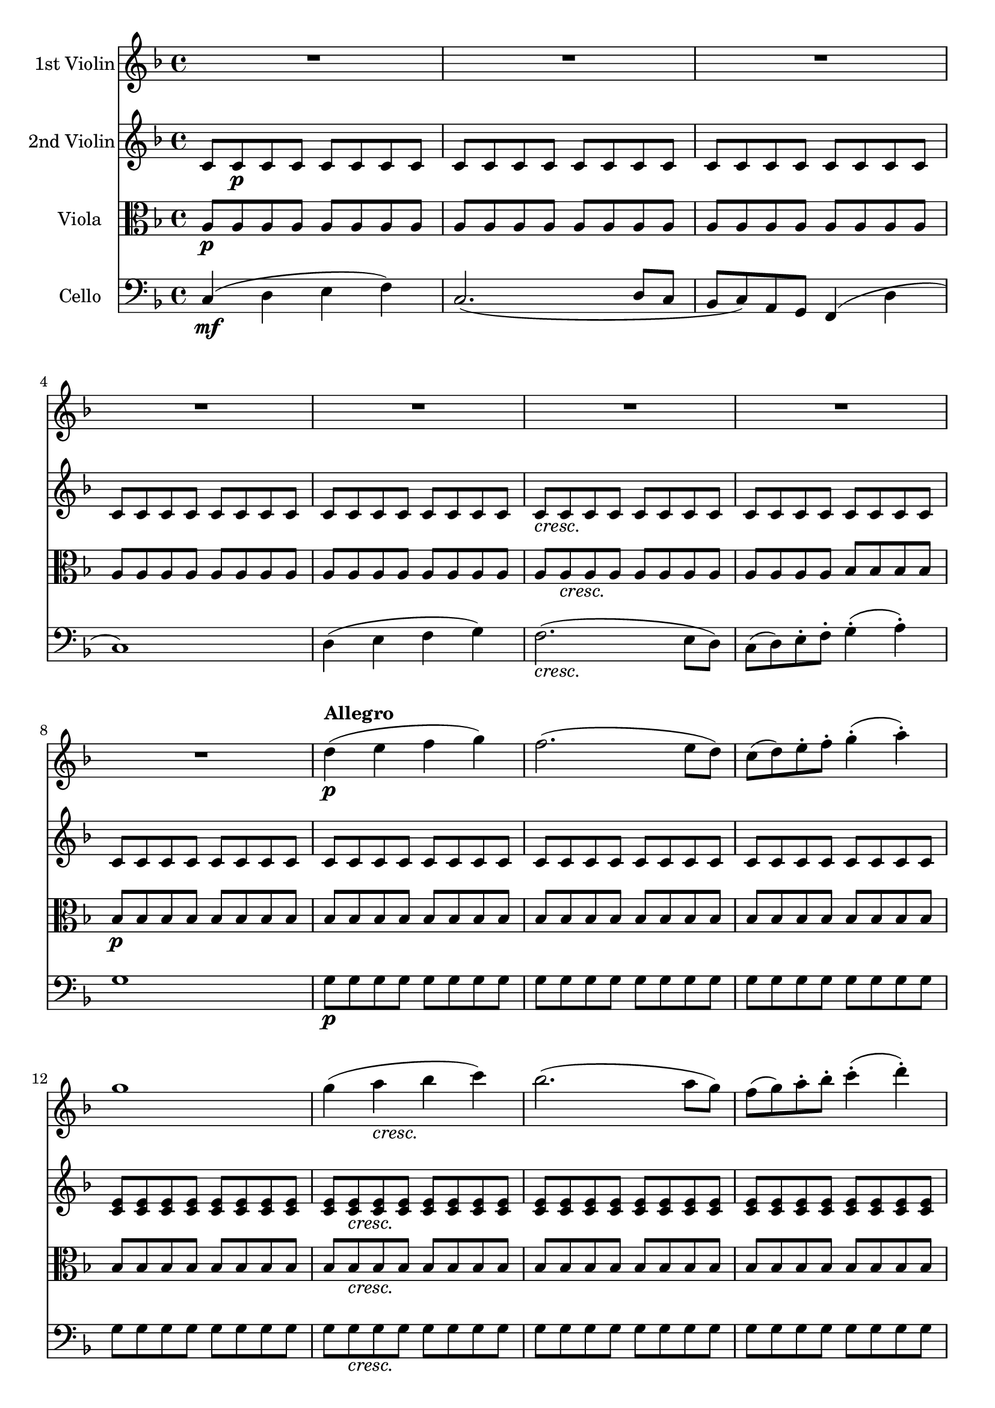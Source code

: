 
\version "2.18.2"
% automatically converted by musicxml2ly from original_musicxml/Op59_no1_1.xml

\header {
    encodingsoftware = "Finale 2002 for Windows"
    encodingdate = "2002-12-20"
    }

\layout {
    \context { \Score
        skipBars = ##t
        autoBeaming = ##f
        }
    }
PartPOneVoiceOne =  \relative d'' {
    \clef "treble" \key f \major \time 4/4 | % 1
    R1*7 \break | % 8
    R1 | % 9
    d4 ^\markup{ \bold {Allegro} } \p ( e4 f4 g4 ) | \barNumberCheck #10
    f2. ( e8 [ d8 ) ] | % 11
    c8 ( [ d8 ) e8 ^. f8 ^. ] g4 ( ^. a4 ) ^. | % 12
    g1 | % 13
    g4 ( a4 _\markup{ \italic {cresc.} } bes4 c4 ) | % 14
    bes2. ( a8 [ g8 ) ] | % 15
    f8 ( [ g8 ) a8 ^. bes8 ^. ] c4 ( ^. d4 ) ^. \break | % 16
    c1 | % 17
    d1 | % 18
    <e, e'>1 \sf | % 19
    <f f'>2. \f f,4 \ff ( | \barNumberCheck #20
    d'8 ) ^. r8 bes8 ^. r8 a2 | % 21
    d8 ^. [ r8 bes8 ^. ] r8 a2 ( | % 22
    d8 ) ^. r8 bes8 ^. r8 as2 ( | % 23
    g2 e'2 ) | % 24
    g8 [ r8 bes,8 ] r8 a2 ( | % 25
    b2 f'2 ) \break | % 26
    bes8 r8 des,8 r8 c2 _\markup{ \italic {cresc.} } ( | % 27
    fis2 g2 ) ~ | % 28
    g1 \sf ( | % 29
    c,1 \> ) | \barNumberCheck #30
    c2. \! \p ( d8 _\markup{ \italic {dol.} } [ c8 ] | % 31
    bes8 [ c8 a8 g8 ] a8 [ g8 f8 g8 ] | % 32
    a8 [ bes8 c8 d8 ] c8 [ d8 e8 f8 ] | % 33
    e8 [ g8 ) bes,8 ^. bes8 ^. ] bes8 ( [ c8 ) g8 _. g8 _. ] | % 34
    a4 r4 r2 | % 35
    R1 \break | % 36
    R1*4 | \barNumberCheck #40
    r2 r4 f''4 \sf ~ | % 41
    f4 \p ( e4 d4 g4 ) ~ | % 42
    g2. _\markup{ \italic {cresc.} } \once \override TupletBracket
    #'stencil = ##f
    \times 2/3  {
        f8 [ e8 d8 ] }
    | % 43
    c8*2/3 [ b8*2/3 a8*2/3 ] g8*2/3 [ f8*2/3 e8*2/3 ] d8*2/3 [ c8*2/3 b8*2/3
    ] f'8*2/3 [ d8*2/3 b8*2/3 ] \break | % 44
    c4 \p ( d4 e4 f4 | % 45
    d4 e4 _\markup{ \italic {cresc.} } f4 g4 | % 46
    a4 b4 c4 d4 | % 47
    e2 fis2 \f ) | % 48
    g4 r4 \ff r2 | % 49
    R1*2 \break | % 51
    R1*2 | % 53
    as,,8 r8 \p c8 r8 es8 r8 ges8 r8 | % 54
    g1 | % 55
    g,8 \sf \p r8 bes8 r8 des8 r8 e8 r8 | % 56
    f1 | % 57
    f,8 \sf \p r8 as8 r8 b8 r8 d8 r8 | % 58
    e8 r8 g,4 ( fis4 g4 ) \break | % 59
    g4 \> ( a4 g4 f4 ) | \barNumberCheck #60
    e2. \! d4 ^\markup{ \italic {dol.} } \p ( | % 61
    c4. d8 e4 f8 [ g8 ) ] | % 62
    a4.. ( b16 ) \afterGrace { b2 ^\trill } { a16 [ b16 ] } | % 63
    c4 \< ( a'4 g4 \! f4 \> | % 64
    e2. \! d4 ) | % 65
    \once \override TupletNumber #'stencil = ##f
    \times 2/3  {
        c8 ( [ d8 _\markup{ \italic {cresc.} } c8 ] }
    \once \override TupletNumber #'stencil = ##f
    \times 2/3  {
        b8 [ c8 d8 ] }
    e16 [ f16 e16 d16 ] \once \override TupletNumber #'stencil = ##f
    \times 2/3  {
        e8 [ f8 g8 ) ] }
    | % 66
    a4.. ( b16 ) \afterGrace { b2 ^\trill } { a16 [ b16 ] } \break | % 67
    c4. \sf ( b16 \p [ a16 ] g8 ) ^. r8 \afterGrace { g4 ^\trill } { fis16
        [ g16 ] } | % 68
    c4. ( b16 \sf \p [ a16 ] g8 ) ^. r8 \afterGrace { b4 ^\trill } { a16
        [ b16 ] } | % 69
    e4. \sf ( d16 \p [ c16 ] b8 ) ^. r8 \afterGrace { b4 ^\trill } { a16
        [ b16 ] } | \barNumberCheck #70
    e4. \sf ( d16 \p [ c16 ] b8 ) ^. r8 \afterGrace { b4 ^\trill } { a16
        [ b16 ] } | % 71
    g'1 _\markup{ \italic {cresc.} } ~ | % 72
    g1 ~ \break | % 73
    g4 d8*2/3 ( [ c8*2/3 b8*2/3 ] a8*2/3 [ b8*2/3 g8*2/3 ] g'4 ) | % 74
    r4 g,8*2/3 ( [ f8*2/3 e8*2/3 ] d8*2/3 [ e8*2/3 c8*2/3 ] c'4 ) | % 75
    r4 d,8*2/3 ( [ c8*2/3 b8*2/3 ] a8*2/3 [ b8*2/3 g8*2/3 ] g'4 ) | % 76
    r4 g,8*2/3 ( [ f8*2/3 e8*2/3 ] d8*2/3 [ e8*2/3 c8*2/3 ] c'4 ) ~ | % 77
    c4 r4 c8*2/3 [ fis8*2/3 a8*2/3 ] c4 | % 78
    r2 c,8*2/3 [ fis8*2/3 a8*2/3 ] c4 \break | % 79
    R1*2 | % 81
    d,,8*2/3 ( [ c8*2/3 b8*2/3 ] a8*2/3 [ b8*2/3 g8*2/3 ) ] b8*2/3 _. [
    d8*2/3 _. g8*2/3 _. ] b8*2/3 ^. [ d8*2/3 ^. g8*2/3 ^. ] | % 82
    b8*2/3 [ d8*2/3 f8*2/3 ] d8*2/3 [ b8*2/3 g8*2/3 ] f8*2/3 [ d8*2/3 b8*2/3
    ] g8*2/3 [ a8*2/3 f8*2/3 ] | % 83
    e4 r4 r4 g'8*2/3 ( [ f8*2/3 e8*2/3 ] | % 84
    d8*2/3 [ e8*2/3 c8*2/3 ) ] e8*2/3 ^. [ g8*2/3 ^. c8*2/3 ^. ] e8*2/3
    [ g8*2/3 g8*2/3 ] g8*2/3 [ g8*2/3 g8*2/3 ] \break | % 85
    g2 \p r2 | % 86
    <g,,, f'>2 r2 | % 87
    g'''2 r2 | % 88
    <g,,, f'>2 r2 | % 89
    g'''2 \f <e,, cis'>2 | \barNumberCheck #90
    f'2 <f f'>2 | % 91
    g,2. \p ( a4 _\markup{ \italic {dol.} } | % 92
    b4 c4 d4 e4 ) | % 93
    c2. ( d8 [ c8 ) ] | % 94
    b8 ( [ c8 ) b8 ^. c8 ^. ] d8 ( [ e8 ) d8 ^. e8 ^. ] | % 95
    c2. ( d8 [ c8 ) ] \break | % 96
    b8 _\markup{ \italic {cresc.} } ( [ c8 ) d8 ^. e8 ^. ] f8 ( [ a8 ) g8
    ^. b,8 ^. ] | % 97
    c1 ( | % 98
    d8 \p [ e8 ) d8 ^. e8 ^. ] f8 ( [ g8 ) f8 ^. g8 ^. ] | % 99
    f4 r4 r8 g8 [ f8 g8 ] | \barNumberCheck #100
    f8 r8 r4 r8 e8 [ f8 e8 ] | % 101
    f8 r8 r4 r8 g8 [ f8 g8 ] | % 102
    f8 r8 r4 r2 \break | % 103
    R1*7 \break | \barNumberCheck #110
    b8 ( [ c8 ) b8 ^. c8 ^. ] d8 ( [ es8 ) d8 ^. es8 ^. ] | % 111
    f4 ( g4 a4 bes4 ) | % 112
    f2. g8 ( [ f8 ] | % 113
    es8 [ f8 ) d8 ^. c8 ^. ] bes4 ( g'4 | % 114
    f1 ) ~ | % 115
    \once \override TupletNumber #'stencil = ##f
    \times 2/3  {
        f8 [ d8 bes8 ] }
    \once \override TupletNumber #'stencil = ##f
    \times 2/3  {
        f8 [ d8 bes8 ] }
    \once \override TupletNumber #'stencil = ##f
    \times 2/3  {
        f8 [ d8 bes8 ] }
    \once \override TupletNumber #'stencil = ##f
    \times 2/3  {
        a8 [ c8 fis8 ] }
    | % 116
    <a, fis'>8 [ <a fis'>8 <a fis'>8 <a fis'>8 ] <a fis'>8 [ <a fis'>8
    <a fis'>8 <a fis'>8 ] \break | % 117
    <a fis'>8 [ <a fis'>8 <a fis'>8 <a fis'>8 ] <a fis'>8 [ <a fis'>8 <a
        fis'>8 <a fis'>8 ] | % 118
    <a fis'>8 [ <a fis'>8 <a fis'>8 <a fis'>8 ] <a fis'>8 [ <a fis'>8 <a
        fis'>8 <a fis'>8 ] | % 119
    <a fis'>8 [ <a fis'>8 <a fis'>8 <a fis'>8 ] <a fis'>8 [ <a fis'>8 <a
        g'>8 <a g'>8 ] | \barNumberCheck #120
    <g g'>8 [ <g g'>8 <g g'>8 <g g'>8 ] <g g'>8 [ <g g'>8 <g g'>8 <g g'>8
    ] | % 121
    <g g'>8 [ <g g'>8 <g g'>8 <g g'>8 ] g4 ( a4 | % 122
    bes4 c4 bes4 ) r4 | % 123
    g''4 ( a4 bes4 ) bes4 ~ \break | % 124
    bes4 bes2 c8 ^. [ bes8 ^. ] | % 125
    a8 ( [ bes8 ) g8 ^. f8 ^. ] e4 ^. e'8 ^. [ d8 ^. ] | % 126
    cis8 ( [ e8 ) bes8 a8 ] g8 ( [ bes8 ) e,8 d8 ] | % 127
    cis8 ( [ e8 ) bes8 a8 ] g8 ( [ bes8 ) e,8 d8 ] | % 128
    cis8 r8 e8 _. [ f8 _. ] g8 r8 cis8 ^. [ d8 ^. ] | % 129
    e8 r8 g8 ^. [ a8 ^. ] bes8 r8 cis8 ^. [ cis8 ^. ] | \barNumberCheck
    #130
    d8 [ f8 a,8 ^. g8 ^. ] f8 ( [ a8 ) d,8 cis8 ] \break | % 131
    d8 ( [ f8 ) a,8 ^. g8 ^. ] f8 ( [ a8 ) d,8 _. cis8 _. ] | % 132
    d8 r8 f8 _. [ g8 _. ] a4 d8 ^. [ e8 ^. ] | % 133
    fis8 r8 fis8 [ g8 ] a8 r8 a8 ^. [ bes8 ^. ] | % 134
    c8 ( [ es8 ) a,8 ^. g8 ^. ] fis8 ( [ a8 ) es8 ^. d8 ^. ] | % 135
    c8 ( [ es8 ) a,8 ^. g8 ^. ] fis8 ( [ a8 ) es8 _. d8 _. ] | % 136
    c8 r8 a'8 _. [ bes8 _. ] c8 ^. r8 fis8 ^. [ g8 ^. ] | % 137
    a8 r8 a8 ^. [ bes8 ^. ] c8 ^. r8 d8 ^. [ d8 ^. ] \break | % 138
    d8 ( [ g8 ) d8 ^. c8 ^. ] bes8 ( [ d8 ) bes8 ^. a8 ^. ] | % 139
    g8 ( [ bes8 ) d,8 ^. c8 ^. ] bes8 ( [ d8 ) es'8 d8 ] |
    \barNumberCheck #140
    es8 ( [ g8 ) bes,8 ^. as8 ^. ] g8 ( [ bes8 ) es,8 ^. d8 ^. ] | % 141
    es8 ( [ g8 ) bes,8 ^. as8 ^. ] g8 ( [ bes8 ) es,8 _. d8 _. _. _. ] | % 142
    es8 ( [ g8 ) bes,8 _. as8 _. ] g8 _. [ bes8 _. es8 _. g8 _. ] | % 143
    bes8 [ es8 g8 bes8 ] es8 [ g8 g8 g8 ] | % 144
    e2 ^. r2 | % 145
    <as,,, f'>2 _. r2 \break | % 146
    e'''2 r2 | % 147
    <gis,,, f'>2 r2 | % 148
    d'''2 r2 | % 149
    es,,2 r2 | \barNumberCheck #150
    c''2 ^. c,,2 | % 151
    des2 _. des'2 | % 152
    c4 ( d4 e4 f4 ) | % 153
    e2. ( f8 [ e8 ] | % 154
    d8 [ e8 ) c8 ^. b8 ^. ] d8 ( [ c8 ) g8 _. f8 _. ] | % 155
    a8 ( [ g8 ) e8 _. d8 _. ] f8 ( [ e8 ) c8 _. b8 _. ] | % 156
    d8 _. [ c8 _. f8 _. e8 _. ] a8 ^. [ g8 ^. d'8 ^. c8 ^. ] \break | % 157
    f8 ^. [ e8 ^. a8 ^. g8 ^. ] c8 ^. [ b8 ^. des8 ^. c8 ^. ] | % 158
    bes8 ( [ as8 ) f8 ^. e8 ^. ] g8 ( [ f8 ) c8 ^. b8 ^. ] | % 159
    des8 ( [ c8 ) as8 ^. g8 ^. ] bes8 ( [ as8 ) f8 _. e8 _. ] |
    \barNumberCheck #160
    g8 _. [ f8 _. bes8 _. as8 _. ] des8 ^. [ c8 ^. es8 ^. des8 ^. ] | % 161
    ges8 ^. [ f8 ^. bes8 ^. as8 ^. ] des8 ^. [ c8 ^. es8 ^. des8 ^. ] | % 162
    c8 [ bes8 as8 ges8 ] f8 [ es8 des8 c8 ] | % 163
    bes8 [ as8 ges8 f8 ] es'8 [ des8 es'8 des8 ] \break | % 164
    c8 [ bes8 as8 ges8 ] f8 [ es8 des8 c8 ] | % 165
    bes8 [ as8 ges8 f8 ] ges'8 [ f8 f'8 es8 ] | % 166
    des8 [ c8 bes8 as8 ] ges8 [ f8 ges'8 f8 ] | % 167
    es8 [ des8 c8 bes8 ] as8 [ ges8 f8 es8 ] | % 168
    des8 [ c8 bes8 as8 ] ges8 [ f8 es8 des8 ] | % 169
    c8 [ as8 bes8 as8 ] bes8 [ as8 es'8 des8 ] | \barNumberCheck #170
    ges8 [ f8 bes8 as8 ] bes8 [ as8 es'8 des8 ] \break | % 171
    bes8 [ as8 bes8 as8 ] des8 [ c8 es8 des8 ] | % 172
    ges8 [ f8 as8 ges8 ] bes8 [ as8 es'8 des8 ] | % 173
    c8 [ bes8 f'8 es8 ] ges8 [ f8 as8 ges8 ] | % 174
    bes8 [ as8 bes8 as8 ] bes8 [ as8 bes8 as8 ] | % 175
    bes8 [ as8 ges8 f8 ] es8 [ des8 c8 es8 ] | % 176
    as,4 ( bes4 c4 des4 ) | % 177
    bes1 | % 178
    as2. ( ges8 [ f8 ) ] | % 179
    es1 ^\trill \break | \barNumberCheck #180
    des1 | % 181
    c4 ( des4 es4 f8 [ es8 ) ] | % 182
    des1 | % 183
    c8 [ des8 c8 des8 ] es8 [ fes8 es8 f8 ] | % 184
    d8 [ es8 d8 es8 ] fes8 [ ges8 f8 ges8 ] | % 185
    es8 [ fes8 es8 f8 ] ges8 [ as8 ges8 as8 ] | % 186
    f8 [ ges8 f8 ges8 ] as8 [ beses8 as8 bes8 ] | % 187
    ges8 [ as8 ges8 as8 ] beses8 [ ces8 bes8 ces8 ] \break | % 188
    a8 ( [ bes8 ) a8 ^. bes8 ^. ] e8 ( [ fes8 ) e8 ^. fes8 ^. ] | % 189
    es8 ( [ des8 ) ces8 ^. beses8 ^. ] a8 ^. [ bes8 ^. c8 ^. ais8 ^. ] |
    \barNumberCheck #190
    bes4 r4 r2 | % 191
    R1*4 \break | % 195
    r2 es,2 ~ | % 196
    es2 d2 | % 197
    es4 ^. bes4 ^. ges'2 ~ | % 198
    ges2 f2 ~ | % 199
    f4 es8 [ des8 ] c4 f4 | \barNumberCheck #200
    des8 ( [ es8 ) des8 ^. es8 ^. ] f8 ( [ ges8 ) f8 ^. ges8 ^. ] | % 201
    e8 ( [ f8 ) e8 ^. f8 ^. ] g8 ( [ as8 ) g8 ^. as8 ^. ] \break | % 202
    bes8 ( [ c8 ) bes8 c8 ] d8 ( [ e8 ) d8 e8 ] | % 203
    f4 r4 f,2 ~ | % 204
    f2 e2 | % 205
    f4 ^. c4 ^. as'2 ~ | % 206
    as2 ( ges2 ) | % 207
    a4 ^. es4 ^. c'2 ~ | % 208
    c2 ( b2 ) \break | % 209
    c4 ^. g4 ^. e'2 ~ | \barNumberCheck #210
    e2 d2 ~ | % 211
    d2 b2 ~ | % 212
    b2 as2 ~ | % 213
    as4 f2 d4 ~ | % 214
    d4 b2 as4 ~ | % 215
    as4 f2 d4 ~ | % 216
    d4 b2 as4 ~ | % 217
    as4 g2 g4 | % 218
    g1 ~ | % 219
    g1 | \barNumberCheck #220
    g8*2/3 [ c8*2/3 e8*2/3 ] g8*2/3 [ c8*2/3 e8*2/3 ] g8*2/3 [ e8*2/3 c8*2/3
    ] g8*2/3 [ e8*2/3 c8*2/3 ] \break | % 221
    g1 | % 222
    c4 \times 2/3 {
        g''8 ( [ f8 e8 ] }
    \times 2/3  {
        d8 [ e8 c8 ] }
    c'4 ) | % 223
    r4 \times 2/3 {
        a8 ( [ g8 fis8 ] }
    \times 2/3  {
        e8 [ fis8 d8 ] }
    d'4 ) | % 224
    r4 \times 2/3 {
        d,8 ( [ c8 bes8 ] }
    \times 2/3  {
        a8 [ bes8 g8 ] }
    g'4 ) ~ | % 225
    g4 r4 r2 | % 226
    r4 \times 2/3 {
        a8 ( [ g8 fis8 ] }
    \times 2/3  {
        e8 [ fis8 d8 ] }
    d'4 ) ~ | % 227
    d4 r4 r2 \break | % 228
    cis4 ( d4 e4 f4 | % 229
    e2. c4 ) | \barNumberCheck #230
    r4 b8*2/3 ( [ a8*2/3 gis8*2/3 ] fis8*2/3 [ gis8*2/3 e8*2/3 ] e'4 ) ~
    | % 231
    e4 r4 r2 | % 232
    g,4 ( a4 bes4 c4 ) | % 233
    bes2. g4 ~ | % 234
    g4 a4 bes4 c4 \break | % 235
    bes2. ( g4 ) | % 236
    bes8*2/3 ( [ a8*2/3 g8*2/3 ] f8*2/3 [ g8*2/3 e8*2/3 ] f8*2/3 [ g8*2/3
    e8*2/3 ] g8*2/3 [ a8*2/3 f8*2/3 ) ] | % 237
    g8*2/3 ( [ a8*2/3 g8*2/3 ] a8*2/3 [ bes8*2/3 g8*2/3 ] a8*2/3 [ bes8*2/3
    g8*2/3 ] bes8*2/3 [ c8*2/3 a8*2/3 ] | % 238
    bes8*2/3 [ c8*2/3 a8*2/3 ] c8*2/3 [ d8*2/3 bes8*2/3 ] d8*2/3 [ e8*2/3
    c8*2/3 ] e8*2/3 [ f8*2/3 d8*2/3 ] | % 239
    f8*2/3 [ g8*2/3 e8*2/3 ] g8*2/3 [ a8*2/3 f8*2/3 ] a8*2/3 [ bes8*2/3
    g8*2/3 ] a8*2/3 [ bes8*2/3 g8*2/3 ) ] | \barNumberCheck #240
    bes1 | % 241
    b1 | % 242
    c2. f,,,4 ( \break | % 243
    d'8 ) r8 bes8 r8 a2 ( | % 244
    f'8 ) r8 f8 r8 f2 ( | % 245
    d8 ) r8 bes8 r8 b2 ( | % 246
    e2 cis2 ) | % 247
    fis8 r8 dis8 r8 d2 ( | % 248
    g8 ) r8 e8 r8 dis2 ( | % 249
    a'8 ) r8 fis8 r8 bes8 r8 gis8 r8 | \barNumberCheck #250
    f'1 ~ | % 251
    f2. ( e8 [ d8 ) ] | % 252
    c1 ~ \break | % 253
    c4 bes8 ^. [ a8 ^. g8 ( f8 ) e8 ^. d8 ^. ] | % 254
    c4 bes8 ^. [ a8 _. g8 ( f8 ) e8 _. d8 _. ] | % 255
    c8 [ c8 c8 c8 c8 c8 c8 c8 ] | % 256
    c8 [ c8 c8 c8 ] c2 | % 257
    c2 c2 | % 258
    c2 c2 | % 259
    c2 c2 | \barNumberCheck #260
    c2 c2 | % 261
    c8 [ d8 e8 f8 ] g8 [ a8 bes8 c8 ] \break | % 262
    d4 ( e4 f4 g4 ) | % 263
    f2. ( e8 [ d8 ) ] | % 264
    c8 ( [ d8 ) e8 f8 ] g4 ( a4 ) | % 265
    g1 | % 266
    g4 ( as4 bes4 c4 ) | % 267
    bes2. ( as8 [ g8 ) ] | % 268
    f8 ( [ g8 ) as8 bes8 ] c4 ( des4 ) | % 269
    c1 | \barNumberCheck #270
    c4 ( des4 es4 f4 ) | % 271
    es2. es8 [ des8 ] \break | % 272
    c8 ( [ d8 ) es8 ^. f8 ^. ] es4 ^. es8 ^. [ d8 ^. ] | % 273
    c8 ( [ des8 ) es8 ^. f8 ^. ] es4 ^. es8 ^. [ des8 ^. ] | % 274
    es8 ( [ fes8 ) ges8 ^. as8 ^. ] ges4 ^. f8 ^. [ es8 ^. ] | % 275
    des8 ( [ c8 ) bes8 ^. as8 ^. ] ges4 ^. f8 ^. [ es8 ^. ] | % 276
    des8 ( [ c8 ) bes8 ^. as8 _. ] ges2 ~ | % 277
    ges1 ~ | % 278
    ges2 as2 | % 279
    as2. ( bes8 [ as8 ] \break | \barNumberCheck #280
    ges8 [ as8 f8 es8 ] f8 [ es8 des8 es8 ] | % 281
    f8 [ ges8 as8 bes8 ] as8 [ bes8 c8 des8 ] | % 282
    c8 [ es8 ) ges,8 _. ges8 _. ] ges8 ( [ as8 ) es8 _. es8 _. ] | % 283
    f4 r4 r2 | % 284
    R1*3 | % 287
    r8 des'8 _. [ f,8 _. f8 _. ] f8 ( [ ges8 ) des8 des8 ] \break | % 288
    es4 r4 r2 | % 289
    r8 des'8 _. [ f,8 _. f8 _. ] f8 ( [ bes8 ) bes8 _. bes8 _. ] |
    \barNumberCheck #290
    bes4 r4 r2 | % 291
    r8 des8 _. [ f,8 _. f8 _. ] f8 ( [ bes8 ) bes8 _. bes8 _. ] | % 292
    bes4 r4 r4 bes8 [ bes8 ] | % 293
    bes4 bes8 [ bes8 ] bes4 bes8 [ bes8 ] | % 294
    bes4 bes8 [ bes8 ] as8 [ as8 b8 b8 ] \break | % 295
    c4 r4 r2 | % 296
    R1*4 | \barNumberCheck #300
    d8 r8 fes8 r8 as8 r8 b8 r8 | % 301
    c1 | % 302
    c,8 r8 es8 r8 fis8 r8 a8 r8 \break | % 303
    bes1 | % 304
    bes,8 r8 des8 r8 e8 r8 g8 r8 | % 305
    a2 ~ \once \override TupletNumber #'stencil = ##f
    \times 2/3  {
        a8 [ f8 c8 ] }
    \once \override TupletNumber #'stencil = ##f
    \times 2/3  {
        a8 [ f8 c8 ] }
    | % 306
    \once \override TupletNumber #'stencil = ##f
    \times 2/3  {
        bes8 [ c8 e8 ] }
    \once \override TupletNumber #'stencil = ##f
    \times 2/3  {
        g,8 [ bes8 e8 ] }
    \once \override TupletNumber #'stencil = ##f
    \times 2/3  {
        g,8 [ bes8 e8 ] }
    \once \override TupletNumber #'stencil = ##f
    \times 2/3  {
        g,8 [ bes8 e8 ] }
    | % 307
    \once \override TupletNumber #'stencil = ##f
    \times 2/3  {
        a,8 [ c8 f8 ] }
    \once \override TupletNumber #'stencil = ##f
    \times 2/3  {
        e8 [ f8 c8 ] }
    \once \override TupletNumber #'stencil = ##f
    \times 2/3  {
        a8 [ c8 f8 ] }
    \once \override TupletNumber #'stencil = ##f
    \times 2/3  {
        bes,8 [ c8 e8 ] }
    | % 308
    \once \override TupletNumber #'stencil = ##f
    \times 2/3  {
        a,8 [ c8 f8 ] }
    \once \override TupletNumber #'stencil = ##f
    \times 2/3  {
        bes,8 [ c8 e8 ] }
    \once \override TupletNumber #'stencil = ##f
    \times 2/3  {
        a,8 [ c8 f8 ] }
    \once \override TupletNumber #'stencil = ##f
    \times 2/3  {
        f8 [ f8 f8 ] }
    \break | % 309
    \once \override TupletNumber #'stencil = ##f
    \times 2/3  {
        f8 [ bes8 d8 ] }
    \once \override TupletNumber #'stencil = ##f
    \times 2/3  {
        f,8 [ bes8 d8 ] }
    \once \override TupletNumber #'stencil = ##f
    \times 2/3  {
        g,8 [ bes8 c8 ] }
    \once \override TupletNumber #'stencil = ##f
    \times 2/3  {
        g8 [ bes8 c8 ] }
    | \barNumberCheck #310
    \once \override TupletNumber #'stencil = ##f
    \times 2/3  {
        a8 [ c8 f8 ] }
    \once \override TupletNumber #'stencil = ##f
    \times 2/3  {
        bes,8 [ f'8 bes,8 ] }
    \once \override TupletNumber #'stencil = ##f
    \times 2/3  {
        f'8 [ a,8 f'8 ] }
    \once \override TupletNumber #'stencil = ##f
    \times 2/3  {
        c8 [ g8 c8 ] }
    | % 311
    \once \override TupletNumber #'stencil = ##f
    \times 2/3  {
        c8 [ a,8 c8 ] }
    \once \override TupletNumber #'stencil = ##f
    \times 2/3  {
        f8 [ a8 c8 ] }
    \once \override TupletNumber #'stencil = ##f
    \times 2/3  {
        f8 [ c8 a8 ] }
    \once \override TupletNumber #'stencil = ##f
    \times 2/3  {
        bes8 [ c8 e8 ] }
    | % 312
    \once \override TupletNumber #'stencil = ##f
    \times 2/3  {
        f8 ( [ g8 f8 ] }
    \once \override TupletNumber #'stencil = ##f
    \times 2/3  {
        e8 [ f8 g8 ] }
    a16 [ bes16 a16 g16 ] \once \override TupletNumber #'stencil = ##f
    \times 2/3  {
        a8 [ bes8 c8 ) ] }
    | % 313
    d4.. ( e16 ) \afterGrace { e2 ^\trill } { d16 [ e16 ] } \break | % 314
    f4. ( e16 [ d16 ] c8 ) r8 \afterGrace { c4 ^\trill } { b16 [ c16 ] }
    | % 315
    f4. ( e16 [ d16 ] c8 ) r8 \afterGrace { e4 ^\trill } { d16 [ e16 ] }
    | % 316
    a4. ( g16 [ f16 ] e8 ) r8 \afterGrace { e4 ^\trill } { d16 [ e16 ] }
    | % 317
    a4. ( g16 [ f16 ] e8 ) r8 \afterGrace { e4 ^\trill } { d16 [ e16 ] }
    | % 318
    c'4 bes8 ^. [ a8 ^. ] a8 ( [ g8 ) f8 ^. e8 ^. ] | % 319
    g8 ( [ f8 ) e8 ^. d8 ^. ] d8 ( [ c8 ) bes8 ^. a8 ^. ] |
    \barNumberCheck #320
    g4 \times 2/3 {
        g8 ( [ f8 e8 ] }
    \times 2/3  {
        d8 [ e8 c8 ] }
    c'4 ) \break | % 321
    r4 \once \override TupletNumber #'stencil = ##f
    \times 2/3  {
        c8 ( [ bes8 a8 ] }
    \once \override TupletNumber #'stencil = ##f
    \times 2/3  {
        g8 [ a8 f8 ] }
    f'4 ) | % 322
    r4 \once \override TupletNumber #'stencil = ##f
    \times 2/3  {
        g,8 ( [ f8 e8 ] }
    \once \override TupletNumber #'stencil = ##f
    \times 2/3  {
        d8 [ e8 c8 ] }
    c'4 ) | % 323
    r4 \once \override TupletNumber #'stencil = ##f
    \times 2/3  {
        c,8 ( [ bes8 a8 ] }
    \once \override TupletNumber #'stencil = ##f
    \times 2/3  {
        g8 [ a8 f8 ] }
    f'4 ) | % 324
    f4 r4 \once \override TupletNumber #'stencil = ##f
    \times 2/3  {
        f8 [ b8 d8 ] }
    f4 | % 325
    R1*2 \break | % 327
    R1 | % 328
    \once \override TupletNumber #'stencil = ##f
    \times 2/3  {
        g,,8 ( [ f8 e8 ] }
    \once \override TupletNumber #'stencil = ##f
    \times 2/3  {
        d8 [ e8 c8 ) ] }
    \once \override TupletNumber #'stencil = ##f
    \times 2/3  {
        e8 _. [ g8 _. bes8 _. ] }
    \once \override TupletNumber #'stencil = ##f
    \times 2/3  {
        c8 ^. [ e8 ^. g8 ^. ] }
    | % 329
    \once \override TupletNumber #'stencil = ##f
    \times 2/3  {
        bes8 ^. [ g8 ^. e8 ^. ] }
    \once \override TupletNumber #'stencil = ##f
    \times 2/3  {
        c8 _. [ bes8 _. g8 _. ] }
    \once \override TupletNumber #'stencil = ##f
    \times 2/3  {
        e8 _. [ c8 _. bes8 _. ] }
    \once \override TupletNumber #'stencil = ##f
    \times 2/3  {
        g8 _. [ c8 _. bes8 _. ] }
    | \barNumberCheck #330
    a4 r4 r4 \once \override TupletNumber #'stencil = ##f
    \times 2/3  {
        c''8 ( [ bes8 a8 ] }
    | % 331
    \once \override TupletNumber #'stencil = ##f
    \times 2/3  {
        g8 [ a8 f8 ) ] }
    \once \override TupletNumber #'stencil = ##f
    \times 2/3  {
        a8 ^. [ c8 ^. f8 ^. ] }
    \once \override TupletNumber #'stencil = ##f
    \times 2/3  {
        a8 ^. [ c8 ^. c8 ^. ] }
    \once \override TupletNumber #'stencil = ##f
    \times 2/3  {
        c8 ^. [ c8 ^. c8 ^. ] }
    | % 332
    c2 r2 \break | % 333
    <g,, bes>2 r2 | % 334
    c'2 r2 | % 335
    <g, bes>2 r2 | % 336
    c'2 fis,,2 _. | % 337
    bes2 ^. <bes bes'>2 ^. | % 338
    c2. ( d4 | % 339
    e4 f4 g4 a4 ) | \barNumberCheck #340
    f2. ( g8 [ f8 ) ] | % 341
    e8 ( [ f8 ) e8 ^. f8 ^. ] g8 ( [ a8 ) g8 ^. a8 ^. ] | % 342
    f2. ( g8 [ f8 ) ] | % 343
    e8 ( [ f8 ) e8 ^. f8 ^. ] g8 ( [ a8 ) g8 ^. a8 ^. ] \break | % 344
    f8 ( [ g8 ) f8 ^. g8 ^. ] a8 ( [ bes8 ) a8 ^. bes8 ^. ] | % 345
    g8 ( [ a8 ) g8 ^. a8 ^. ] bes8 ( [ c8 ) bes8 ^. c8 ^. ] | % 346
    a8 ( [ bes8 ) a8 ^. bes8 ^. ] c8 ^. [ d8 ^. c8 ^. d8 ^. ] | % 347
    c8 ^. [ d8 ^. c8 ^. d8 ^. ] c8 ^. [ d8 ^. c8 ^. d8 ^. ] | % 348
    c4 ( d4 e4 f4 ) | % 349
    c2. d8 ^. [ c8 ^. ] | \barNumberCheck #350
    bes8 ( [ c8 ) a8 ^. g8 ^. ] f4 d'4 | % 351
    c1 | % 352
    d4 ( e4 f4 g4 ) \break | % 353
    f2. e8 ^. [ d8 ^. ] | % 354
    c8 ( [ d8 ) e8 ^. f8 ^. ] g4 ( a4 ) | % 355
    g2. g8 ^. [ f8 ^. ] | % 356
    e8 ( [ f8 ) g8 ^. a8 ^. ] bes4 ( c4 ) | % 357
    bes2. a8 ^. [ g8 ^. ] | % 358
    f8 ( [ e8 ) d8 ^. c8 ^. ] bes4 ^. a8 ^. [ g8 ^. ] | % 359
    f8 ( [ e8 ) d8 ^. c8 ^. ] bes4 r4 | \barNumberCheck #360
    r2 r4 c8 ^. [ d8 ^. ] | % 361
    e8 ( [ f8 ) g8 ^. a8 ^. ] bes4 ( b4 ) \break | % 362
    c1 \< | % 363
    d1 \! \sf | % 364
    a,2. \p ( bes16 [ a16 g16 ) a16 ] | % 365
    bes4. ( g8 ) c4 c4 | % 366
    c1 _\markup{ \italic {cresc.} } | % 367
    d2. ( e8 \f [ f8 ) ] | % 368
    f2 \p ~ \once \override TupletBracket #'stencil = ##f
    \times 2/3  {
        f8 [ f8 d8 ] }
    \once \override TupletBracket #'stencil = ##f
    \times 2/3  {
        a'8 [ f8 d8 ] }
    | % 369
    c4 r4 r2 | \barNumberCheck #370
    r2 r8*2/3 g'8*2/3 [ e8*2/3 \p ] bes'8*2/3 [ g8*2/3 e8*2/3 ] | % 371
    bes4 r4 r2 \break | % 372
    r2 r8*2/3 a'8*2/3 \p [ f8*2/3 ] c'8*2/3 [ a8*2/3 f8*2/3 ] | % 373
    c8*2/3 [ f8*2/3 c8*2/3 ] a'8*2/3 [ f8*2/3 c8*2/3 ] a8*2/3 [ c8*2/3 a8*2/3
    ] f'8*2/3 [ c8*2/3 a8*2/3 ] | % 374
    f8*2/3 [ a8*2/3 f8*2/3 ] c'8*2/3 [ a8*2/3 f8*2/3 ] c8*2/3 [ f8*2/3 c8*2/3
    ] a'8*2/3 [ f8*2/3 c8*2/3 ] | % 375
    a4 r4 r2 | % 376
    bes'8*2/3 [ e8*2/3 bes8*2/3 ] g'8*2/3 [ e8*2/3 bes8*2/3 ] g8*2/3 [
    bes8*2/3 g8*2/3 ] e'8*2/3 [ bes8*2/3 g8*2/3 ] | % 377
    e4 r4 r2 \break | % 378
    c'4 ( d4 e4 f4 ) | % 379
    c1 ~ | \barNumberCheck #380
    c4 ( e4 f4 g4 ) | % 381
    c,1 ~ | % 382
    c4 ( f4 g4 \f a4 ) \break | % 383
    c,4 ( g'4 a4 bes4 | % 384
    c4 d4 \ff e4 f4 | % 385
    g4 a4 _\markup{ \italic {dim.} } bes4 b4 ) | % 386
    c1 ~ | % 387
    c1 ~ | % 388
    c1 \p \sf ~ | % 389
    c1 \p \f ~ \break | \barNumberCheck #390
    c1 \sf ~ | % 391
    c4 \p _\markup{ \italic {dim.} } bes8 ^. [ a8 ^. ] g8 ( [ f8 ) e8 ^.
    d8 ^. ] | % 392
    c4 bes8 ^. [ a8 ^. ] g8 ( [ f8 ) e8 ^. d8 ^. ] | % 393
    c4 bes8 _. [ a8 _. ] g8 ( [ f8 ) e8 _. d8 _. ] | % 394
    c2 _. c2 _. | % 395
    c1 | % 396
    r2 a''2 ^. | % 397
    a1 \pp | % 398
    c1 _\markup{ \italic {cresc.} } | % 399
    f4 \f r4 <g,, bes e>4 \ff ^. r4 | \barNumberCheck #400
    <f a f'>4 ^. r4 r2 \bar "|."
    }

PartPTwoVoiceOne =  \relative c' {
    \clef "treble" \key f \major \time 4/4 c8 [ c8 \p c8 c8 ] c8 [ c8 c8
    c8 ] | % 2
    c8 [ c8 c8 c8 ] c8 [ c8 c8 c8 ] | % 3
    c8 [ c8 c8 c8 ] c8 [ c8 c8 c8 ] | % 4
    c8 [ c8 c8 c8 ] c8 [ c8 c8 c8 ] | % 5
    c8 [ c8 c8 c8 ] c8 [ c8 c8 c8 ] | % 6
    c8 _\markup{ \italic {cresc.} } [ c8 c8 c8 ] c8 [ c8 c8 c8 ] | % 7
    c8 [ c8 c8 c8 ] c8 [ c8 c8 c8 ] \break | % 8
    c8 [ c8 c8 c8 ] c8 [ c8 c8 c8 ] | % 9
    c8 [ c8 c8 c8 ] c8 [ c8 c8 c8 ] | \barNumberCheck #10
    c8 [ c8 c8 c8 ] c8 [ c8 c8 c8 ] | % 11
    c8 [ c8 c8 c8 ] c8 [ c8 c8 c8 ] | % 12
    <c e>8 [ <c e>8 <c e>8 <c e>8 ] <c e>8 [ <c e>8 <c e>8 <c e>8 ] | % 13
    <c e>8 [ <c e>8 _\markup{ \italic {cresc.} } <c e>8 <c e>8 ] <c e>8
    [ <c e>8 <c e>8 <c e>8 ] | % 14
    <c e>8 [ <c e>8 <c e>8 <c e>8 ] <c e>8 [ <c e>8 <c e>8 <c e>8 ] | % 15
    <c e>8 [ <c e>8 <c e>8 <c e>8 ] <c e>8 [ <c e>8 <c e>8 <c e>8 ]
    \break | % 16
    <c e>8 [ <c e>8 <c e>8 <c e>8 ] <c e>8 [ <c e>8 <c e>8 <c e>8 ] | % 17
    <e bes'>8 [ <e bes'>8 <e bes'>8 <e bes'>8 ] <e bes'>8 [ <e bes'>8 <e
        bes'>8 <e bes'>8 ] | % 18
    <g bes>8 \f [ <g bes>8 <g bes>8 <g bes>8 ] <g bes>8 [ <g bes>8 <g
        bes>8 <g bes>8 ] | % 19
    <f a>2. <c f>4 \ff ( | \barNumberCheck #20
    <d f>8 ) _. r8 bes8 _. r8 c2 ( | % 21
    d8 ) _. r8 f8 _. r8 f2 ( | % 22
    d8 ) _. r8 f8 _. r8 f2 ( | % 23
    e2 g2 ) | % 24
    bes8 r8 g8 r8 f2 ~ | % 25
    f2 ( as2 ) \break | % 26
    e8 r8 g8 r8 fis2 _\markup{ \italic {cresc.} } ( | % 27
    a2 g2 ) | % 28
    g1 \sf ( | % 29
    e1 \> ) | \barNumberCheck #30
    a2. \! \p ( bes8 _\markup{ \italic {dol.} } [ a8 ] | % 31
    g8 [ a8 f8 c8 ] f8 [ c8 a8 c8 ] | % 32
    f8 [ g8 a8 bes8 ] a8 [ bes8 g8 a8 ] | % 33
    g8 [ bes8 ) g8 _. g8 _. ] g8 ( [ a8 ) e8 _. e8 _. ] | % 34
    f4 r4 r2 | % 35
    R1 \break | % 36
    R1*2 | % 38
    r2 r4 f'4 \sf ~ | % 39
    f4 \p ( e4 d4 g4 ) | \barNumberCheck #40
    f2. f4 \sf ~ | % 41
    f4 \p ( e4 d4 g4 ) ~ | % 42
    g1 _\markup{ \italic {cresc.} } ~ | % 43
    g2. f,4 \break | % 44
    e4 \p ( a4 b4 c4 | % 45
    a4 _\markup{ \italic {cresc.} } b4 c4 d4 | % 46
    e4 f4 g4 ) g4 ~ | % 47
    g4 a2 \f a4 | % 48
    g4 r4 \ff r2 | % 49
    R1*2 \break | % 51
    R1 | % 52
    r4 g,,8 r8 b8 r8 d8 r8 | % 53
    g1 \sf ~ | % 54
    g4 \p g4 ( fis4 g4 ) ~ | % 55
    g1 \sf ~ | % 56
    g4 \p g4 ( fis4 g4 ) | % 57
    g1 \sf ~ | % 58
    g8 \p r8 r4 \< r4 e4 \< \break | % 59
    d2. \! \! g,4 ~ | \barNumberCheck #60
    g4 c2 ( b4 ) | % 61
    c1 ~ | % 62
    c2 f2 | % 63
    g4 \< ( a4 g4 \! ) g4 \> ~ | % 64
    g4 \! ( a4 g4 f4 | % 65
    e4. d8 _\markup{ \italic {cresc.} } c4 c'4 ) ~ | % 66
    c2 f2 \break | % 67
    e4 \sf ( f4 \p g4 f4 ) | % 68
    e4 \sf ( f4 \p g4 ) \afterGrace { g4 ^\trill } { fis16 [ g16 ] } | % 69
    c4. \sf ( bes16 \p [ a16 ] g8 ) ^. r8 \afterGrace { g4 ^\trill } {
        fis16 [ g16 ] } | \barNumberCheck #70
    c4. \sf ( bes16 \p [ a16 ] g8 ) ^. r8 \afterGrace { g4 ^\trill } {
        fis16 [ g16 ] } | % 71
    e'4 _\markup{ \italic {cresc.} } d8 ^. [ c8 ^. ] c8 ( [ b8 ) b8 ^. d8
    ^. ] | % 72
    d8 ( [ c8 ) b8 ^. a8 ^. ] a8 ( [ g8 ) f8 ^. e8 ^. ] \break | % 73
    d4 r4 r2 | % 74
    e4 r4 r2 | % 75
    g,4 r4 r2 | % 76
    g4 r4 r2 | % 77
    r4 c8*2/3 ( [ b8*2/3 a8*2/3 ] g8*2/3 [ a8*2/3 fis8*2/3 ] d4 ) | % 78
    r4 c'8*2/3 ( [ b8*2/3 a8*2/3 ] g8*2/3 [ a8*2/3 fis8*2/3 ] d4 )
    \break | % 79
    r2 r4 a'8*2/3 ^. [ c8*2/3 ^. d8*2/3 ^. ] | \barNumberCheck #80
    fis8*2/3 [ a8*2/3 c8*2/3 ] a8*2/3 [ fis8*2/3 d8*2/3 ] c8*2/3 [ a8*2/3
    fis8*2/3 ] d8*2/3 [ e8*2/3 c8*2/3 ] | % 81
    b4 r4 r2 | % 82
    R1 | % 83
    r2 r4 g'8*2/3 ( [ f8*2/3 e8*2/3 ] | % 84
    d8*2/3 [ e8*2/3 c8*2/3 ) ] e8*2/3 _. [ g8*2/3 _. c8*2/3 _. ] e8*2/3
    [ g8*2/3 c8*2/3 ] e8*2/3 [ e8*2/3 e8*2/3 ] \break | % 85
    e2 \p r2 | % 86
    <b,, d>2 r2 | % 87
    e''2 r2 | % 88
    <b,, d>2 r2 | % 89
    e''2 <e,, a>2 | \barNumberCheck #90
    <d d'>2 <f d'>2 | % 91
    d2. \p ( e4 _\markup{ \italic {dol.} } | % 92
    f1 ) | % 93
    e4 ( f4 g4 a4 ) | % 94
    f2. ( f4 ) | % 95
    e8 ( [ f8 ) e8 f8 ] g8 ( [ a8 ) g8 a8 ] \break | % 96
    f1 _\markup{ \italic {cresc.} } | % 97
    e4 r4 \p r2 | % 98
    r2 d8 [ e8 d8 _. e8 _. ] | % 99
    f8 _. [ e8 f8 e8 ] f4 r4 | \barNumberCheck #100
    r8 d8 [ c8 d8 ] c4 r4 | % 101
    r8 e8 [ f8 e8 ] f4 r4 | % 102
    r8 d8 [ c8 d8 ] c8 [ c8 c8 c8 ] \break | % 103
    c8 [ c8 c8 c8 ] c8 [ c8 c8 c8 ] | % 104
    c8 [ c8 c8 c8 ] c8 [ c8 c8 c8 ] | % 105
    c8 [ c8 c8 c8 ] c8 [ c8 c8 c8 ] | % 106
    c8 [ c8 c8 c8 ] c8 [ c8 c8 c8 ] | % 107
    c8 [ c8 c8 c8 ] c8 [ c8 c8 c8 ] | % 108
    b8 ( [ c8 ) b8 _. c8 _. ] d8 ( [ es8 ) d8 _. es8 _. ] | % 109
    b'8 ( [ c8 ) b8 ^. c8 ^. ] d8 ( [ es8 ) d8 ^. es8 ^. ] \break |
    \barNumberCheck #110
    es1 ~ | % 111
    es1 | % 112
    d8 [ <bes, d>8 <bes d>8 <bes d>8 ] <bes d>8 [ <bes d>8 <bes d>8 <bes
        d>8 ] | % 113
    <bes d>8 [ <bes d>8 <bes d>8 <bes d>8 ] <bes d>8 [ <bes d>8 <bes d>8
    <bes d>8 ] | % 114
    <bes d>8 [ <bes d>8 <bes d>8 <bes d>8 ] <bes d>8 [ <bes d>8 <bes d>8
    <bes d>8 ] | % 115
    <bes d>8 [ <bes d>8 <bes d>8 <bes d>8 ] <bes d>8 [ <bes d>8 <c es>8
    <c es>8 ] | % 116
    <c es>8 [ <c es>8 <c es>8 <c es>8 ] <c es>8 [ <c es>8 <c es>8 <c es>8
    ] \break | % 117
    <c es>8 [ <c es>8 <c es>8 <c es>8 ] <c es>8 [ <c es>8 <c es>8 <c es>8
    ] | % 118
    <c d>8 [ <c d>8 <c d>8 <c d>8 ] <c d>8 [ <c d>8 <c d>8 <c d>8 ] | % 119
    d'4 ( e4 fis4 g4 ) | \barNumberCheck #120
    d2. ( es8 [ d8 ) ] | % 121
    c8 ( [ d8 ) bes8 ^. a8 ^. ] g4 ( f'4 ) | % 122
    e1 ~ | % 123
    e8*2/3 [ bes8*2/3 g8*2/3 ] e8*2/3 [ bes8*2/3 g8*2/3 ] e'8*2/3 [ bes8*2/3
    g8*2/3 ] e'8*2/3 [ bes8*2/3 g8*2/3 ] \break | % 124
    g'4 a4 bes4 g'8 ^. [ f8 ^. ] | % 125
    e8 ( [ f8 ) d8 ^. c8 ^. ] bes4 g'8 ^. [ f8 ^. ] | % 126
    e4 r4 r2 | % 127
    R1 | % 128
    r4 cis,8 _. [ d8 _. ] e4 r4 | % 129
    r4 e'8 ^. [ f8 ^. ] g8 r8 g8 ^. [ e8 ^. ] | \barNumberCheck #130
    <a, a'>4 r4 r2 \break | % 131
    R1 | % 132
    r4 d,8 _. [ e8 _. ] f4 r4 | % 133
    r4 a8 [ b8 ] c4 r4 | % 134
    <fis, es'>4 r4 r2 | % 135
    R1 | % 136
    r4 fis8 _. [ g8 _. ] a4 _. r4 | % 137
    r4 fis8 _. [ g8 _. ] a4 _. r4 \break | % 138
    <d, d'>4 d'8 ^. [ c8 ^. ] bes4 r4 | % 139
    r2 r4 es8 [ d8 ] | \barNumberCheck #140
    es8 ( [ g8 ) bes,8 ^. as8 ^. ] g8 ( [ bes8 ) es,8 _. d8 _. ] | % 141
    es8 ( [ g8 ) bes,8 _. as8 _. ] g8 ( [ bes8 ) es8 _. d8 _. _. _. ] | % 142
    es8 ( [ g8 ) bes,8 _. as8 _. ] g8 _. [ bes8 _. es8 _. g,8 _. ] | % 143
    bes8 [ bes8 es8 g8 ] bes8 [ es8 g8 bes8 ] | % 144
    des,2 ^. r2 | % 145
    <b, d>2 _. r2 \break | % 146
    cis'2 r2 | % 147
    <b, d>2 r2 | % 148
    b'2 r2 | % 149
    c,2 r2 | \barNumberCheck #150
    a''2 ^. <a,, f'>2 _. | % 151
    <bes f'>2 _. <f' bes>2 _. | % 152
    g1 ~ | % 153
    g1 ~ | % 154
    g1 ~ | % 155
    g1 ~ | % 156
    g1 ~ \break | % 157
    g1 | % 158
    <as, as'>1 ~ ~ | % 159
    <as as'>1 ~ ~ | \barNumberCheck #160
    <as as'>1 ~ ~ | % 161
    <as as'>1 | % 162
    bes1 | % 163
    bes'1 \break | % 164
    c,1 | % 165
    c'1 | % 166
    des,2 ( des'2 | % 167
    es,2 es'2 ) | % 168
    es2. es,4 ~ | % 169
    es4 ( f4 ges4 as4 ) | \barNumberCheck #170
    f1 \break | % 171
    es4 ( f4 ges4 as4 ) | % 172
    f1 | % 173
    d4 ( es4 f4 ges4 ) | % 174
    f2. es8 ( [ f8 ] | % 175
    ges4 es8 [ f8 ] ges8 [ as8 bes8 c8 ] | % 176
    des2. ) as4 ~ | % 177
    as4 ( ges4 f4 es4 ) | % 178
    des1 | % 179
    c1 ^\trill -\markup { \flat } \break | \barNumberCheck #180
    des4 ( es4 f4 ges8 [ f8 ) ] | % 181
    ges2. ( as4 ) | % 182
    f8 ( [ ges8 ) f8 _. ges8 _. ] as8 ( [ bes8 ) as8 _. bes8 _. ] | % 183
    ges2. ( as4 ) | % 184
    bes4 ^. r4 r2 | % 185
    r2 es2 ~ | % 186
    es2 d2 | % 187
    es4 bes4 ^. ges'2 ~ \break | % 188
    ges2 ( f2 ) ~ | % 189
    f4 ( es8 [ des8 ] c4 f4 ) | \barNumberCheck #190
    bes,8 ( [ c8 ) bes8 ^. c8 ^. ] des8 ( [ es8 ) des8 ^. es8 ^. ] | % 191
    c8 ( [ des8 ) c8 ^. des8 ^. ] es8 ( [ f8 ) es8 ^. f8 ^. ] | % 192
    des8 ( [ es8 ) des8 ^. es8 ^. ] f8 ( [ ges8 ) f8 ^. ges8 ^. ] | % 193
    es8 ( [ f8 ) es8 ^. f8 ^. ] ges8 ( [ as8 ) ges8 ^. as8 ^. ] | % 194
    d,8 ( [ es8 ) f8 ^. ges8 ^. ] as8 ^. [ bes8 ^. b8 ^. d,8 ^. ] \break
    | % 195
    es4 r4 bes8 ( [ ces8 ) bes8 ces8 ] | % 196
    as4 r4 f8 ( [ ges8 ) f8 ges8 ] | % 197
    es4 r4 es2 ~ | % 198
    es2 des2 ~ | % 199
    des4 c2 c'4 ~ | \barNumberCheck #200
    c2 bes2 ~ | % 201
    bes4 g8 _. [ as8 _. ] e8 ( [ f8 ) e8 _. f8 _. ] \break | % 202
    g8 ( [ as8 ) g8 _. as8 _. ] bes8 ( [ c8 ) c8 ^. c8 ^. ] | % 203
    c4 r4 f,2 ~ | % 204
    f2 e2 | % 205
    f4 _. c4 _. as'2 ~ | % 206
    as2 ( ges2 ) | % 207
    a4 _. es4 _. c'2 ~ | % 208
    c2 ( b2 ) \break | % 209
    c4 ^. g4 _. e'2 ~ | \barNumberCheck #210
    e2 d2 ~ | % 211
    d2 b2 ~ | % 212
    b2 as2 ~ | % 213
    as4 f2 d4 ~ | % 214
    d4 r4 r2 | % 215
    R1 | % 216
    r4 b2 as4 ~ | % 217
    as4 g2 g4 | % 218
    g1 | % 219
    b4 ( c4 d4 e4 | \barNumberCheck #220
    c2. d8 [ c8 ) ] \break | % 221
    b8 ( [ c8 ) b8 c8 ] d8 ( [ e8 ) d8 e8 ] | % 222
    c4 r4 r2 | % 223
    a'4 r4 r2 | % 224
    R1 | % 225
    r4 d8*2/3 ( [ c8*2/3 bes8*2/3 ] a8*2/3 [ bes8*2/3 g8*2/3 ] d'4 ) ~ | % 226
    d4 r4 r2 | % 227
    r4 a'8*2/3 ( [ g8*2/3 f8*2/3 ] e8*2/3 [ f8*2/3 d8*2/3 ] a'4 ) ~
    \break | % 228
    a4 ( b4 cis4 d4 | % 229
    c2. a4 ) | \barNumberCheck #230
    R1 | % 231
    r4 b,8*2/3 ( [ a8*2/3 g8*2/3 ] fis8*2/3 [ g8*2/3 e8*2/3 ] e'4 ) ~ | % 232
    e4 ( f4 g4 a4 ) | % 233
    g2. e4 ~ | % 234
    e4 ( f4 g4 a4 ) \break | % 235
    g2. ( e4 ) | % 236
    r4 g,2 a4 ~ | % 237
    a4 bes2 c4 ~ | % 238
    c4 ( d4 e4 f4 | % 239
    g4 ) ( a4 bes4 <g, bes>4 ) | \barNumberCheck #240
    <g bes>4 r4 r2 | % 241
    R1 | % 242
    <c f>2. c,4 ( \break | % 243
    d4 ) r4 r4 f4 ( | % 244
    bes8 ) r8 d8 r8 c4 f,4 ~ | % 245
    f8 r8 f8 r8 as2 | % 246
    <g bes>1 | % 247
    r4 c8 r8 b2 ( | % 248
    g8 ) r8 cis8 r8 a2 ~ | % 249
    a8 r8 r4 f'8 r8 f8 r8 | \barNumberCheck #250
    <d f>1 ~ ~ | % 251
    <d f>1 | % 252
    c1 ~ \break | % 253
    c4 bes8 _. [ a8 _. ] g8 ( [ f8 ) e8 _. d8 _. ] | % 254
    c2 c2 | % 255
    c8 [ a8 a8 a8 ] a8 [ a8 a8 a8 ] | % 256
    a8 [ a8 a8 a8 ] a2 | % 257
    a2 a2 | % 258
    a2 a2 | % 259
    a2 a2 | \barNumberCheck #260
    a2 bes2 | % 261
    bes8 [ c8 c8 c8 ] c2 \break | % 262
    c2 c2 | % 263
    c2 c2 | % 264
    c2 <c e>2 | % 265
    <c e>2 <c e>2 | % 266
    <c e>2 <c e>2 | % 267
    <c e>2 <c e>2 | % 268
    <c e>2 <c e>2 | % 269
    <c es>2 <c es>2 | \barNumberCheck #270
    <c es>2 <c es>2 | % 271
    <c es>2 <c es>2 \break | % 272
    <c es>2 <c es>2 | % 273
    <c es>2 <c es>2 | % 274
    <c es>2 <c es>2 | % 275
    <c es>2 <c es>2 | % 276
    <c es>2 <c es>2 ~ | % 277
    <c es>1 ~ ~ | % 278
    <c es>2. es4 | % 279
    f2. ( ges8 [ f8 ] \break | \barNumberCheck #280
    es8 [ f8 des8 as8 ] des8 [ as8 f'8 c8 ] | % 281
    des8 [ es8 f8 ges8 ] f8 [ ges8 es8 f8 ] | % 282
    es8 [ ges8 ) es8 _. es8 _. ] es8 ( [ f8 ) c8 _. c8 _. ] | % 283
    des4 r4 r2 | % 284
    R1*3 | % 287
    r8 bes'8 _. [ des,8 _. des8 _. ] des8 ( [ es8 ) bes8 bes8 ] \break | % 288
    c4 r4 r2 | % 289
    r8 bes'8 _. [ des,8 _. des8 _. ] des8 ( [ f8 ) f8 _. f8 _. ] |
    \barNumberCheck #290
    e4 r4 r2 | % 291
    r8 bes'8 _. [ des,8 _. des8 _. ] des8 ( [ f8 ) f8 _. f8 _. ] | % 292
    e4 r4 r4 f8 [ f8 ] | % 293
    e4 f8 [ f8 ] e4 f8 [ f8 ] | % 294
    e4 g8 [ g8 ] f8 [ f8 f8 f8 ] \break | % 295
    e4 r4 r2 | % 296
    R1*3 | % 299
    r4 c8 r8 e8 r8 g8 r8 | \barNumberCheck #300
    c1 ~ | % 301
    c4 c4 ( b4 c4 ) | % 302
    c1 ~ \break | % 303
    c4 c4 b4 c4 | % 304
    c1 ~ | % 305
    <f, c'>2. a,4 | % 306
    g2 ~ g8 [ e'8 ( f8 g8 ) ] | % 307
    c,4 r4 r2 | % 308
    R1 \break | % 309
    R1 | \barNumberCheck #310
    r4 d''4 ( c4 bes4 | % 311
    a2. ) ( g4 ) | % 312
    f4 ( e8 [ d8 ] c4 bes8 [ a8 ) ] | % 313
    f'4.. ( g16 ) \afterGrace { g2 ^\trill } { f16 [ g16 ] } \break | % 314
    a4 r4 r2 | % 315
    r2 r4 c,4 ^\trill | % 316
    \grace { bes16 [ c16 ] } f4. ( e16 [ d16 ] c8 ) r8 c4 ^\trill | % 317
    \grace { bes16 [ c16 ] } f4. ( e16 [ d16 ] c8 ) r8 c4 ^\trill | % 318
    \grace { d16 [ e16 ] } c'1 ~ | % 319
    c4 c8 ^. [ bes8 ^. ] bes8 ( [ a8 ) g8 ^. f8 ^. ] | \barNumberCheck
    #320
    g,4 r4 r2 \break | % 321
    f4 r4 r2 | % 322
    c4 r4 r2 | % 323
    c4 r4 r2 | % 324
    r4 \once \override TupletNumber #'stencil = ##f
    \times 2/3  {
        f8 ( [ e8 d8 ] }
    \once \override TupletNumber #'stencil = ##f
    \times 2/3  {
        c8 [ d8 b8 ] }
    g4 ) | % 325
    r4 \once \override TupletNumber #'stencil = ##f
    \times 2/3  {
        f'8 ( [ e8 d8 ] }
    \once \override TupletNumber #'stencil = ##f
    \times 2/3  {
        c8 [ d8 b8 ] }
    g4 ) | % 326
    r2 r4 \once \override TupletNumber #'stencil = ##f
    \times 2/3  {
        d''8 [ f8 g8 ] }
    \break | % 327
    \once \override TupletNumber #'stencil = ##f
    \times 2/3  {
        b8 [ d8 b8 ] }
    \once \override TupletNumber #'stencil = ##f
    \times 2/3  {
        g8 [ f8 d8 ] }
    \once \override TupletNumber #'stencil = ##f
    \times 2/3  {
        b8 [ g8 f8 ] }
    \once \override TupletNumber #'stencil = ##f
    \times 2/3  {
        d8 [ g8 f8 ] }
    | % 328
    e4 r4 r2 | % 329
    R1 | \barNumberCheck #330
    r2 r4 \once \override TupletNumber #'stencil = ##f
    \times 2/3  {
        c'8 ( [ bes8 a8 ] }
    | % 331
    \once \override TupletNumber #'stencil = ##f
    \times 2/3  {
        g8 [ a8 f8 ) ] }
    \once \override TupletNumber #'stencil = ##f
    \times 2/3  {
        a8 ^. [ c8 ^. f8 ^. ] }
    \once \override TupletNumber #'stencil = ##f
    \times 2/3  {
        a8 ^. [ c8 ^. c8 ^. ] }
    \once \override TupletNumber #'stencil = ##f
    \times 2/3  {
        c8 ^. [ c8 ^. c8 ^. ] }
    | % 332
    R1 \break | % 333
    <cis,, e>2 r2 | % 334
    a''2 r2 | % 335
    <cis,, e>2 r2 | % 336
    a''2 <d,, c'>2 _. | % 337
    <d bes'>2 _. <bes' g'>2 ^. | % 338
    bes1 ~ | % 339
    bes1 | \barNumberCheck #340
    a4 ( bes4 c4 d4 ) | % 341
    bes2. bes8 ^. [ c8 ^. ] | % 342
    a8 ( [ bes8 ) a8 _. bes8 _. ] c8 ( [ d8 ) c8 ^. d8 ^. ] | % 343
    bes8 ( [ c8 ) bes8 ^. c8 ^. ] d8 ( [ e8 ) d8 ^. e8 ^. ] \break | % 344
    c8 ( [ e8 ) c8 ^. e8 ^. ] f8 ( [ g8 ) f8 ^. g8 ^. ] | % 345
    e8 ( [ f8 ) e8 ^. f8 ^. ] f8 ( [ g8 ) f8 ^. g8 ^. ] | % 346
    f8 ( [ g8 ) f8 ^. g8 ^. ] a8 ^. [ bes8 ^. a8 ^. bes8 ^. ] | % 347
    a8 ^. [ bes8 ^. a8 ^. bes8 ^. ] a8 ^. [ bes8 ^. a8 ^. bes8 ^. ] | % 348
    a4 ( bes4 g4 a4 ) | % 349
    a2. bes8 ^. [ a8 ^. ] | \barNumberCheck #350
    f8 ( [ g8 ) c,8 ^. bes8 ^. ] a4 ( e'4 ) | % 351
    f1 | % 352
    <f, d'>4 <f d'>4 <f d'>4 <f d'>4 \break | % 353
    <f d'>2. e'8 ^. [ d8 ^. ] | % 354
    c8 ( [ b8 ) c8 ^. d8 ^. ] e4 ( f4 ) | % 355
    e2. e8 ^. [ d8 ^. ] | % 356
    c8 ( [ d8 ) e8 ^. f8 ^. ] g4 ( a4 ) | % 357
    g2. f8 ^. [ e8 ^. ] | % 358
    d8 ( [ c8 ) bes8 ^. a8 ^. ] g4 f8 _. [ e8 _. ] | % 359
    d8 ( [ c8 ) bes8 _. a8 _. ] g4 r4 | \barNumberCheck #360
    r2 r4 c8 _. [ d8 _. ] | % 361
    e8 ( [ f8 ) g8 _. a8 _. ] bes4 ( b4 ) \break | % 362
    c1 \< | % 363
    d1 \! \sf | % 364
    f,2. \p ( g16 [ f16 e16 ) f16 ] | % 365
    g4. ( e8 ) e8 ( [ c8 g'8 e8 ) ] | % 366
    a1 _\markup{ \italic {cresc.} } | % 367
    <f d'>1 | % 368
    <f c'>4 \f \p r4 r2 | % 369
    \once \override TupletBracket #'stencil = ##f
    \times 2/3  {
        r8 f8 [ d8 ] }
    \once \override TupletBracket #'stencil = ##f
    \times 2/3  {
        a'8 [ f8 d8 ] }
    c4 r4 | \barNumberCheck #370
    r4 e2 r4 \fp | % 371
    r8*2/3 g8*2/3 [ e8*2/3 ] bes'8*2/3 [ g8*2/3 e8*2/3 ] bes4 r4 \break
    | % 372
    r4 f'2 \fp r4 | % 373
    R1*2 | % 375
    a8*2/3 [ c8*2/3 \p a8*2/3 ] f'8*2/3 [ c8*2/3 a8*2/3 ] f8*2/3 [ a8*2/3
    f8*2/3 ] c'8*2/3 [ a8*2/3 f8*2/3 ] | % 376
    e4 r4 r2 | % 377
    e8*2/3 [ g8*2/3 e8*2/3 ] bes'8*2/3 [ g8*2/3 e8*2/3 ] bes8*2/3 [ e8*2/3
    bes8*2/3 ] g'8*2/3 [ e8*2/3 bes8*2/3 ] \break | % 378
    a4 ^\markup{ \italic {cresc.} } r4 r2 | % 379
    c4 ( d4 e4 f4 ) | \barNumberCheck #380
    c1 ~ | % 381
    c4 ( e4 f4 g4 ) | % 382
    c,4 ( f4 g4 \f a4 ) \break | % 383
    c,4 ( g'4 a4 bes4 | % 384
    c4 \ff d4 e4 f4 | % 385
    g4 a4 _\markup{ \italic {dim.} } bes4 b4 ) | % 386
    c2. c,4 ~ | % 387
    c4 ( d4 \p e4 f4 ) | % 388
    c1 \sf | % 389
    c,8 \p ( [ d8 ) c8 _. d8 _. ] e8 ( [ f8 ) e8 _. f8 _. ] \break |
    \barNumberCheck #390
    c1 \sf ~ | % 391
    c4 \p _\markup{ \italic {dim.} } ( d4 e4 f4 ) | % 392
    a,4 ( bes4 c4 d8 [ e8 ) ] | % 393
    <a, f'>1 | % 394
    <a f'>2 _. <a f'>2 _. | % 395
    <a f'>1 | % 396
    a'2 _. a2 \pp _. | % 397
    a1 | % 398
    <c e>1 _\markup{ \italic {cresc.} } | % 399
    <c f>4 \f r4 <c, e>4 \ff _. r4 | \barNumberCheck #400
    <a f'>4 _. r4 r2 \bar "|."
    }

PartPThreeVoiceOne =  \relative a {
    \clef "alto" \key f \major \time 4/4 | % 1
    a8 \p [ a8 a8 a8 ] a8 [ a8 a8 a8 ] | % 2
    a8 [ a8 a8 a8 ] a8 [ a8 a8 a8 ] | % 3
    a8 [ a8 a8 a8 ] a8 [ a8 a8 a8 ] | % 4
    a8 [ a8 a8 a8 ] a8 [ a8 a8 a8 ] | % 5
    a8 [ a8 a8 a8 ] a8 [ a8 a8 a8 ] | % 6
    a8 [ a8 _\markup{ \italic {cresc.} } a8 a8 ] a8 [ a8 a8 a8 ] | % 7
    a8 [ a8 a8 a8 ] bes8 [ bes8 bes8 bes8 ] \break | % 8
    bes8 \p \p [ bes8 bes8 bes8 ] bes8 [ bes8 bes8 bes8 ] | % 9
    bes8 [ bes8 bes8 bes8 ] bes8 [ bes8 bes8 bes8 ] | \barNumberCheck
    #10
    bes8 [ bes8 bes8 bes8 ] bes8 [ bes8 bes8 bes8 ] | % 11
    bes8 [ bes8 bes8 bes8 ] bes8 [ bes8 bes8 bes8 ] | % 12
    bes8 [ bes8 bes8 bes8 ] bes8 [ bes8 bes8 bes8 ] | % 13
    bes8 [ bes8 _\markup{ \italic {cresc.} } bes8 bes8 ] bes8 [ bes8 bes8
    bes8 ] | % 14
    bes8 [ bes8 bes8 bes8 ] bes8 [ bes8 bes8 bes8 ] | % 15
    bes8 [ bes8 bes8 bes8 ] bes8 [ bes8 bes8 bes8 ] \break | % 16
    bes8 [ bes8 bes8 bes8 ] bes8 [ bes8 bes8 bes8 ] | % 17
    bes8 [ bes8 bes8 bes8 ] bes8 [ bes8 bes8 bes8 ] | % 18
    <c e>8 [ <c e>8 <c e>8 <c e>8 ] <c e>8 [ <c e>8 <c e>8 <c e>8 ] | % 19
    c2. f,4 \ff ~ | \barNumberCheck #20
    f8 _. r8 f8 _. r8 f2 | % 21
    bes8 _. r8 d8 ^. r8 c2 ( | % 22
    f,8 ) _. r8 bes8 _. r8 b2 ( | % 23
    c2 e,2 ) | % 24
    e8 r8 cis'8 r8 d2 ~ | % 25
    d2 ( b2 ) \break | % 26
    bes8 r8 e8 r8 es2 _\markup{ \italic {cresc.} } ~ | % 27
    es2 ( d2 ) | % 28
    des2 \sf bes2 \> | % 29
    <c, bes'>1 | \barNumberCheck #30
    <c a'>1 \! ~ ~ | % 31
    <c a'>1 ~ ~ | % 32
    <c a'>1 ~ | % 33
    <c bes'>1 | % 34
    c'2. ( d8 _\markup{ \italic {dol.} } [ c8 ] | % 35
    bes8 [ c8 a8 g8 ] a8 [ g8 f8 g8 ] \break | % 36
    a8 [ bes8 c8 d8 ] c8 [ d8 e8 f8 ] | % 37
    e8 [ g8 ) bes,8 ^. bes8 ^. ] bes8 ( [ c8 ) g8 _. g8 _. ] | % 38
    a4 ( bes4 c4 d4 \sf ) | % 39
    b1 \p | \barNumberCheck #40
    c4 ( d4 e4 f4 \sf ) | % 41
    d1 \p | % 42
    e4 _\markup{ \italic {cresc.} } ( f4 g4 a4 ) | % 43
    f4 ( g4 a4 b4 ) \break | % 44
    c4 \p ( f,4 g4 a4 | % 45
    f4 g4 _\markup{ \italic {cresc.} } a4 b4 | % 46
    c4 d4 e4 b4 | % 47
    c2 ) c,4 \f c'4 | % 48
    <g, d' b'>4 r4 \ff r2 | % 49
    R1*2 \break | % 51
    R1*2 | % 53
    es'1 \p \sf | % 54
    d1 \p | % 55
    des1 \< \! \> \! | % 56
    c1 \sf \p | % 57
    <c f>1 \< \! \> \! \sf | % 58
    <c e>2. \p c4 \< ( \break | % 59
    b2. \! \> \> ) d4 | \barNumberCheck #60
    c4 \! \! \p ( a4 \p g4 f4 ) | % 61
    e4. ( d8 c2 ) ~ | % 62
    c2 d2 | % 63
    e4 \< ( c'4 b4 \! d'4 \> | % 64
    c2. \! b4 ) | % 65
    c2 ~ c8 ( [ b8 a8 g8 ) ] | % 66
    f4 ( g4 f4 d'4 ) ~ \break | % 67
    c4 \sf ( d4 \p e4 d4 ) | % 68
    c4 \sf ( d4 \p e4 f,4 ) | % 69
    e4 \sf ( f4 \p g4 f4 ) | \barNumberCheck #70
    e4 \sf ( f4 \p g4 f4 ) | % 71
    e2 _\markup{ \italic {cresc.} } ( f2 | % 72
    g2 a2 \break | % 73
    b4 ) r4 r2 | % 74
    c4 r4 r2 | % 75
    <b, d>4 r4 r2 | % 76
    <c e>4 r4 r4 c8*2/3 ( [ b8*2/3 a8*2/3 ] | % 77
    g8*2/3 [ a8*2/3 fis8*2/3 ) ] d2 c'8*2/3 ( [ b8*2/3 a8*2/3 ] | % 78
    g8*2/3 [ a8*2/3 fis8*2/3 ) ] d2 c'8*2/3 ( [ b8*2/3 a8*2/3 ] \break | % 79
    g8*2/3 [ a8*2/3 fis8*2/3 ) ] d8*2/3 _. [ fis8*2/3 _. a8*2/3 _. ]
    \times 2/3 {
        c8 [ d8 fis8 ] }
    r4 | \barNumberCheck #80
    R1*3 | % 83
    g,8*2/3 ( [ f8*2/3 e8*2/3 ] d8*2/3 [ e8*2/3 c8*2/3 ) ] e8*2/3 _. [ g8*2/3
    _. c8*2/3 _. ] e8*2/3 ^. [ g8*2/3 ^. c8*2/3 ^. ] | % 84
    c,8*2/3 ^. [ e8*2/3 ^. g8*2/3 ^. ] e8*2/3 [ c8*2/3 g8*2/3 ] e8*2/3 [
    e'8*2/3 g8*2/3 ] c8*2/3 [ c8*2/3 c8*2/3 ] \break | % 85
    r2 cis,2 | % 86
    R1 | % 87
    r2 des2 | % 88
    R1 | % 89
    cis2 g'2 | \barNumberCheck #90
    f2 <d b'>2 | % 91
    b2. \p ( c4 _\markup{ \italic {dol.} } | % 92
    d2. b4 ) | % 93
    c4 ( d4 e4 f4 ) | % 94
    d2. ( b4 ) | % 95
    c8 ( [ d8 ) c8 d8 ] e8 ( [ f8 ) e8 f8 ] \break | % 96
    d1 _\markup{ \italic {cresc.} } | % 97
    <c, c'>1 ~ ~ | % 98
    <c c'>1 \p ~ ~ | % 99
    <c c'>1 ~ ~ | \barNumberCheck #100
    <c c'>1 ~ ~ | % 101
    <c c'>1 ~ ~ | % 102
    <c c'>2 ~ ~ <c c'>8 [ g'8 a8 a8 ] \break | % 103
    a8 [ a8 \p \p a8 a8 ] a8 [ a8 a8 a8 ] | % 104
    a8 [ a8 a8 a8 ] a8 [ a8 a8 a8 ] | % 105
    a8 [ a8 a8 a8 ] a8 [ a8 a8 a8 ] | % 106
    a8 [ a8 a8 a8 ] a8 [ a8 a8 a8 ] | % 107
    a8 [ a8 ^\markup{ \italic {cresc.} } _\markup{ \italic {cresc.} } a8
    a8 ] a8 [ a8 a8 a8 ] | % 108
    R1 | % 109
    b8 \f ( [ c8 ) b8 _. c8 _. ] d8 ( [ es8 ) d8 ^. es8 ^. ] \break |
    \barNumberCheck #110
    es1 ~ | % 111
    es1 | % 112
    d4 r4 r2 | % 113
    R1*2 | % 115
    bes'4 ( c4 d4 es4 ) | % 116
    c2. ( d8 [ c8 ) ] \break | % 117
    bes8 ( [ c8 ) a8 ^. g8 ^. ] fis4 ( es'4 | % 118
    d1 ) ~ | % 119
    d8*2/3 [ c8*2/3 a8*2/3 ] c,8*2/3 [ a8*2/3 d8*2/3 ] c8*2/3 [ a8*2/3 d8*2/3
    ] bes8*2/3 [ g8*2/3 d'8*2/3 ] | \barNumberCheck #120
    g,8 <bes d>8 [ <bes d>8 <bes d>8 ] <bes d>8 [ <bes d>8 <bes d>8 <bes
        d>8 ] | % 121
    <bes d>8 [ <bes d>8 <bes d>8 <bes d>8 ] <bes d>8 [ <bes d>8 <bes d>8
    <bes d>8 ] | % 122
    r2 g'4 ( a4 | % 123
    bes4 c4 bes4 ) a8 ^. [ g8 ^. ] \break | % 124
    f8 [ g8 e8 d8 ] des4 r4 | % 125
    r4 g8 ^. [ a8 ^. ] bes4 g,8 _. [ a8 _. ] | % 126
    bes4 r4 r2 | % 127
    R1 | % 128
    r2 r4 e8 ^. [ f8 ^. ] | % 129
    g8 r8 r4 r4 <g a>8 ^. [ <g a>8 ^. ] | \barNumberCheck #130
    <f a>4 r4 r2 \break | % 131
    R1 | % 132
    r2 r4 f,8 _. [ a8 _. ] | % 133
    a4 r4 r4 fis'8 ^. [ g8 ^. ] | % 134
    a4 r4 r2 | % 135
    R1 | % 136
    r2 r4 a,8 _. [ bes8 _. ] | % 137
    c4 r4 r4 <fis a>8 ^. [ <fis a>8 ^. ] \break | % 138
    <g bes>4 r4 r4 bes,8 _. [ a8 _. ] | % 139
    g4 r4 r4 es''8 [ d8 ] | \barNumberCheck #140
    es8 ( [ g8 ) bes,8 ^. as8 ^. ] g8 ( [ bes8 ) es,8 ^. d8 ^. ] | % 141
    es8 ( [ g8 ) bes,8 ^. as8 ^. ] g8 ( [ bes8 ) es,8 _. d8 _. _. _. ] | % 142
    es8 ( [ g8 ) bes8 _. as8 _. ] g8 ^. [ bes8 ^. es8 ^. g8 ^. ] | % 143
    bes8 [ g,8 bes8 es8 ] g8 [ bes8 es8 es8 ] | % 144
    r2 <cis, e>2 ^. | % 145
    R1 \break | % 146
    r2 <cis e>2 | % 147
    R1 | % 148
    r2 <b d>2 | % 149
    R1 | \barNumberCheck #150
    f2 _. c''2 ^. | % 151
    des2 ^. bes,2 _. | % 152
    <c, g'>1 ~ ~ | % 153
    <c g'>1 ~ ~ | % 154
    <c g'>1 ~ ~ | % 155
    <c g'>1 ~ ~ | % 156
    <c g'>1 ~ ~ \break | % 157
    <c g'>1 | % 158
    c1 ~ | % 159
    c1 | \barNumberCheck #160
    des1 ~ | % 161
    des1 ~ | % 162
    des1 ~ | % 163
    des2 ( es2 ) \break | % 164
    es1 ~ | % 165
    es2 ( f2 ) ~ | % 166
    f2 ( ges2 ) ~ | % 167
    ges2 ( as2 ) ~ | % 168
    as1 ~ | % 169
    as1 ~ | \barNumberCheck #170
    as4 ( bes4 c4 des4 ) \break | % 171
    as1 ~ | % 172
    as4 ( bes4 c4 des4 ) | % 173
    as4 ( bes4 d4 es4 ) | % 174
    des2. c8 ( [ des8 ] | % 175
    es4 c8 [ des8 ] es8 [ f8 ges8 as8 ) ] | % 176
    as2. des,4 ~ | % 177
    d4 ( es4 f4 ges4 ) | % 178
    e4 ( f4 ges4 as4 ) | % 179
    ges1 ^\trill -\markup { \flat } \break | \barNumberCheck #180
    f4 ( ges4 as4 bes8 [ as8 ) ] | % 181
    es2. ( c4 ) | % 182
    des8 ( [ es8 ) des8 es8 ] f8 ( [ ges8 ) f8 ges8 ] | % 183
    es2. ( ges4 ) | % 184
    f4 ^. r4 r2 | % 185
    R1*3 \break | % 188
    R1*2 | \barNumberCheck #190
    r2 bes2 ~ | % 191
    bes2 a2 | % 192
    bes4 f4 des'2 ~ | % 193
    des2 ces2 ~ | % 194
    ces8 ( [ bes8 ) as8 ^. ges8 ^. ] f4 ( bes4 ) \break | % 195
    es,8 ( [ f8 ) es8 ^. f8 ^. ] ges8 ( [ as8 ) ges8 ^. as8 ^. ] | % 196
    f8 [ ges8 f8 ^. ges8 ^. ] as8 ( [ bes8 ) as8 ^. bes8 ^. ] | % 197
    ges8 ( [ as8 ) ges8 ^. as8 ^. ] bes8 ( [ ces8 ) bes8 ^. ces8 ^. ] | % 198
    a8 ( [ bes8 ) c8 ^. a8 ^. ] bes8 ^. [ f8 ^. des8 ^. bes8 ^. ] | % 199
    ges8 ( [ as8 ) ges8 _. f8 _. ] es8 _. [ des8 _. c8 _. c'8 _. ] |
    \barNumberCheck #200
    f,4 r4 r2 | % 201
    R1 \break | % 202
    r2 bes'2 ~ | % 203
    bes2 as2 | % 204
    r2 g,2 ~ | % 205
    g2 f2 | % 206
    ges4 _. des4 _. bes'2 ~ | % 207
    bes2 a2 | % 208
    b4 f4 d'2 ~ \break | % 209
    d2 c2 | \barNumberCheck #210
    <b as'>1 ~ ~ | % 211
    <b as'>1 ~ ~ | % 212
    <b as'>2 <b d>2 ~ ~ | % 213
    <b d>1 ~ ~ | % 214
    <b d>4 b2 as4 ~ | % 215
    as4 r4 r2 | % 216
    r4 b2 as4 ~ | % 217
    as4 g2 g4 | % 218
    R1 | % 219
    d4 ( e4 f4 g4 | \barNumberCheck #220
    e2. f8 [ e8 ) ] \break | % 221
    d8 ( [ e8 ) d8 e8 ] f8 ( [ g8 ) f8 g8 ] | % 222
    e4 r4 r2 | % 223
    ges'4 r4 r2 | % 224
    bes,4 ( c4 d4 es4 | % 225
    d2. bes4 ) | % 226
    fis4 ( g4 a4 bes4 | % 227
    a2. f4 ) \break | % 228
    r4 e'8*2/3 ( [ d8*2/3 cis8*2/3 ] b8*2/3 [ cis8*2/3 a8*2/3 ) ] a'4 ~
    | % 229
    a4 r4 r2 | \barNumberCheck #230
    gis,4 ( a4 b4 c4 ) | % 231
    b2. ( g4 ) | % 232
    r4 g8*2/3 ( [ f8*2/3 e8*2/3 ] d8*2/3 [ e8*2/3 c8*2/3 ) ] c'4 ~ | % 233
    c4 r4 r2 | % 234
    g8*2/3 ( [ f8*2/3 e8*2/3 ] d8*2/3 [ e8*2/3 c8*2/3 ) ] c'8*2/3 [ c8*2/3
    c8*2/3 ] c8*2/3 [ c8*2/3 c8*2/3 ] \break | % 235
    c4 r4 r2 | % 236
    r4 e2 f4 ~ | % 237
    f4 g2 a4 ~ | % 238
    a4 bes,4 ( c4 d4 | % 239
    e4 ) ( f4 g4 e4 ) | \barNumberCheck #240
    e4 r4 r2 | % 241
    R1 | % 242
    a2. f4 ~ \break | % 243
    f8 r8 f8 r8 f2 | % 244
    d'8 r8 bes8 r8 a2 | % 245
    r2 f2 ( | % 246
    e2 g2 ) | % 247
    fis8 r8 g8 r8 as2 | % 248
    bes8 r8 bes8 r8 c2 ~ | % 249
    c8 r8 c8 r8 d8 r8 d8 r8 | \barNumberCheck #250
    b1 ~ | % 251
    b1 | % 252
    a1 ~ \break | % 253
    a4 g8 ^. [ f8 ^. ] e8 ( [ d8 ) c8 ^. bes8 ^. ] | % 254
    a2 a2 | % 255
    a4 r4 r2 | % 256
    R1*5 | % 261
    r8 bes8 [ bes8 bes8 ] bes2 \break | % 262
    bes2 bes2 | % 263
    bes2 bes2 | % 264
    bes2 bes2 | % 265
    bes2 bes2 | % 266
    bes2 bes2 | % 267
    bes2 bes2 | % 268
    bes2 bes2 | % 269
    a2 a2 | \barNumberCheck #270
    a2 a2 | % 271
    a2 a2 \break | % 272
    a2 a2 | % 273
    as2 as2 | % 274
    as2 as2 | % 275
    as2 as2 | % 276
    as2 as4 f'8 ^. [ es8 ^. ] | % 277
    des8 ( [ c8 ) bes8 ^. as8 ^. ] ges4 r4 | % 278
    r2 r4 c4 ( | % 279
    des4 ) r4 r2 \break | \barNumberCheck #280
    R1*3 | % 283
    as2. ( bes8 [ as8 ] | % 284
    ges8 [ as8 f8 es8 ] f8 [ es8 des8 es8 ] | % 285
    f8 [ ges8 as8 bes8 ] as8 [ bes8 c8 des8 ) ] | % 286
    c8 ( [ es8 ) ges,8 _. ges8 _. ] ges8 ( [ as8 ) es8 _. es8 _. ] | % 287
    f1 ~ \break | % 288
    f8 [ c'8 es,8 es8 ] es8 [ f8 c8 c8 ] | % 289
    des1 ~ | \barNumberCheck #290
    des8 ( [ c8 ) c8 _. c8 _. ] c8 ( [ des8 ) des8 _. des8 _. ] | % 291
    des1 ~ | % 292
    des8 ( [ c8 ) c8 _. c8 _. ] c8 ( [ des8 ) des8 _. des8 _. ] | % 293
    des8 ( [ c8 ) des8 _. des8 _. ] des8 ( [ c8 ) des8 _. des8 _. ] | % 294
    des8 ( [ c8 ) c8 _. c8 _. ] c8 _. [ c8 _. c8 _. c8 _. ] \break | % 295
    c2 \once \override TupletBracket #'stencil = ##f
    \times 2/3  {
        d8 ( [ e8 f8 ] }
    \once \override TupletBracket #'stencil = ##f
    \times 2/3  {
        g8 [ a8 b8 ) ] }
    | % 296
    c2 \once \override TupletBracket #'stencil = ##f
    \times 2/3  {
        d8 ( [ c8 b8 ] }
    \once \override TupletBracket #'stencil = ##f
    \times 2/3  {
        e8 [ d8 c8 ) ] }
    | % 297
    f2 \once \override TupletBracket #'stencil = ##f
    \times 2/3  {
        e8 ( [ d8 c8 ] }
    \once \override TupletBracket #'stencil = ##f
    \times 2/3  {
        b8 [ a8 g8 ) ] }
    | % 298
    f8 r8 e8 r8 d8 r8 g8 r8 | % 299
    c,4 r4 r2 | \barNumberCheck #300
    as''1 | % 301
    g1 | % 302
    fis1 \break | % 303
    f1 | % 304
    f1 ~ | % 305
    f4 c'4 ( b4 c4 ) | % 306
    c4 ( d4 c4 bes4 ) | % 307
    a2. g4 ( | % 308
    f4. g8 a4 bes8 [ c8 ) ] \break | % 309
    d4.. ( e16 ) \afterGrace { e2 } { d16 [ e16 ] } | \barNumberCheck
    #310
    f4 ( d4 c4 bes4 | % 311
    a2. g4 ) | % 312
    a4 ( c8 [ bes8 ] a4 g8 [ f8 ) ] | % 313
    bes,4 ( g4 c,4 c'4 ) \break | % 314
    f,4 g'4 ( a4 g4 ) | % 315
    f4 ( g4 a4 bes4 ) | % 316
    a4 ( bes4 c4 bes4 ) | % 317
    a4 ( bes4 c4 bes4 ) | % 318
    a2 ( bes2 | % 319
    c2 d2 ) | \barNumberCheck #320
    g,4 r4 r2 \break | % 321
    a4 r4 r2 | % 322
    <e, g>4 r4 r2 | % 323
    <f a>4 r4 r4 f'8*2/3 ( [ e8*2/3 d8*2/3 ] | % 324
    c8*2/3 [ d8*2/3 b8*2/3 ] g2 ) f'8*2/3 ( [ e8*2/3 d8*2/3 ] | % 325
    c8*2/3 [ d8*2/3 b8*2/3 ] g2 ) f'8*2/3 ( [ e8*2/3 d8*2/3 ] | % 326
    c8*2/3 [ d8*2/3 b8*2/3 ) ] g8*2/3 _. [ b8*2/3 _. d8*2/3 _. ] \once
    \override TupletNumber #'stencil = ##f
    \times 2/3  {
        f8 ^. [ g8 ^. bes8 ^. ] }
    r4 \break | % 327
    R1*3 | \barNumberCheck #330
    c,8*2/3 ( [ bes8*2/3 a8*2/3 ] g8*2/3 [ a8*2/3 f8*2/3 ) ] a8*2/3 ^. [
    c8*2/3 ^. f8*2/3 ^. ] c8*2/3 ^. [ f8*2/3 ^. a8*2/3 ^. ] | % 331
    f8*2/3 [ a8*2/3 c8*2/3 ] a8*2/3 [ f8*2/3 c8*2/3 ] a8*2/3 [ f'8*2/3 c8*2/3
    ] a8*2/3 [ c8*2/3 f,8*2/3 ] | % 332
    r2 fis'2 \break | % 333
    R1 | % 334
    r2 fis2 | % 335
    R1 | % 336
    r2 a2 ^. | % 337
    <g, g'>2 ^. <e' e'>2 ^. | % 338
    e1 ( | % 339
    g2. e4 ) | \barNumberCheck #340
    f4 ( g4 a4 bes4 ) | % 341
    g2. ( e4 ) | % 342
    f8 ( [ g8 ) f8 ^. g8 ^. ] a8 ( [ bes8 ) a8 ^. bes8 ^. ] | % 343
    g8 ( [ a8 ) g8 ^. a8 ^. ] bes8 ( [ c8 ) bes8 ^. c8 ^. ] \break | % 344
    a8 ( [ c8 ) a8 ^. c8 ^. ] c8 [ c8 c8 ^. c8 ^. ] | % 345
    c8 [ c8 c8 ^. c8 ^. ] d8 ( [ e8 ) d8 ^. e8 ^. ] | % 346
    f8 [ a,8 ^. a8 ^. g8 ^. ] a8 ^. [ g8 ^. a8 ^. g8 ^. ] | % 347
    a8 ^. [ a8 ^. f8 ^. c8 ^. ] a8 ^. [ a'8 ^. f8 ^. c8 ^. ] | % 348
    a4 ( g4 bes4 a4 ) | % 349
    a2. e8 _. [ f8 _. ] | \barNumberCheck #350
    d8 ( [ e8 ) f8 _. e8 _. ] f4 ( bes4 ) | % 351
    f1 | % 352
    d4 ( g4 ) g4 g4 \break | % 353
    g2. <f g>8 _. [ <f g>8 _. ] | % 354
    <e g>8 [ g8 c8 _. b8 _. ] bes4 a4 | % 355
    bes2. g'8 ^. [ a8 ^. ] | % 356
    bes8 ( [ a8 ) g8 ^. f8 ^. ] e4 ( d4 ) | % 357
    e1 ~ | % 358
    e1 ~ | % 359
    e2. a8 ^. [ g8 ^. ] | \barNumberCheck #360
    f8 ( [ e8 ) d8 ^. c8 ^. ] bes4 a8 _. [ g8 _. ] | % 361
    f8 ( [ e8 ) d8 _. c8 _. ] c4 c4 \break | % 362
    f1 \< | % 363
    f1 \! \sf | % 364
    c'2 \p ( a4 f4 ) | % 365
    e4. ( g8 bes8 [ g8 e8 c8 ) ] | % 366
    f1 _\markup{ \italic {cresc.} } | % 367
    as1 | % 368
    a4 \f \p r4 r2 | % 369
    r2 \once \override TupletBracket #'stencil = ##f
    \times 2/3  {
        r8 f8 [ d8 ] }
    \once \override TupletBracket #'stencil = ##f
    \times 2/3  {
        a'8 [ f8 d8 ] }
    | \barNumberCheck #370
    c4 bes'2 r4 \fp | % 371
    r2 r8*2/3 g8*2/3 [ e8*2/3 ] bes'8*2/3 [ g8*2/3 e8*2/3 ] \break | % 372
    c4 c'2 r4 \fp | % 373
    c,1 ~ | % 374
    c4 ( d4 e4 f4 ) | % 375
    c1 ~ | % 376
    c4 ( e4 f4 g4 ) | % 377
    c,1 ~ \break | % 378
    c4 r4 r2 | % 379
    f'8*2/3 _\markup{ \italic {cresc.} } ^\markup{ \italic {cresc.} } [
    a8*2/3 f8*2/3 ] c'8*2/3 [ a8*2/3 f8*2/3 ] c8*2/3 [ f8*2/3 c8*2/3 ]
    a'8*2/3 [ f8*2/3 c8*2/3 ] | \barNumberCheck #380
    bes4 r4 r2 | % 381
    bes8*2/3 [ e8*2/3 bes8*2/3 ] g'8*2/3 [ e8*2/3 bes8*2/3 ] g8*2/3 [
    bes8*2/3 g8*2/3 ] e'8*2/3 [ bes8*2/3 g8*2/3 ] | % 382
    a8*2/3 [ c'8*2/3 a8*2/3 ] f8*2/3 [ a8*2/3 f8*2/3 ] c8*2/3 [ f8*2/3 c8*2/3
    ] a8*2/3 [ c8*2/3 a8*2/3 ] \break | % 383
    g8*2/3 [ bes'8*2/3 g8*2/3 ] e8*2/3 [ g8*2/3 e8*2/3 ] bes8*2/3 [ e8*2/3
    bes8*2/3 ] g8*2/3 [ bes8*2/3 bes8*2/3 ] | % 384
    <c, c'>8*2/3 [ <c c'>8*2/3 <c c'>8*2/3 ] <c c'>8*2/3 [ c'8*2/3 <c,
        c'>8*2/3 ] <c c'>8*2/3 [ <c c'>8*2/3 <c c'>8*2/3 ] <c c'>8*2/3 [
    <c c'>8*2/3 <c c'>8*2/3 ] | % 385
    <c c'>1 ~ ~ | % 386
    <c c'>1 _\markup{ \italic {dim.} } | % 387
    <c a'>1 | % 388
    <c bes'>1 \p \sf | % 389
    <c a'>1 \p \break | \barNumberCheck #390
    <c bes'>1 \sf | % 391
    <c a'>1 \p _\markup{ \italic {dim.} } ~ ~ | % 392
    <c a'>1 ~ ~ | % 393
    <c a'>1 | % 394
    <c a'>2 _. <c a'>2 _. | % 395
    <c a'>1 | % 396
    f'2 \pp ^. f2 ^. | % 397
    f1 | % 398
    g1 _\markup{ \italic {cresc.} } | % 399
    a4 \f r4 <c,, c'>4 \ff _. r4 | \barNumberCheck #400
    f4 _. r4 r2 \bar "|."
    }

PartPFourVoiceOne =  \relative c {
    \clef "bass" \key f \major \time 4/4 | % 1
    c4 \mf ( d4 e4 f4 ) | % 2
    c2. ( d8 [ c8 ] | % 3
    bes8 [ c8 ) a8 g8 ] f4 ( d'4 | % 4
    c1 ) | % 5
    d4 ( e4 f4 g4 ) | % 6
    f2. _\markup{ \italic {cresc.} } ( e8 [ d8 ) ] | % 7
    c8 ( [ d8 ) e8 ^. f8 ^. ] g4 ( ^. a4 ) ^. \break | % 8
    g1 | % 9
    g8 \p [ g8 g8 g8 ] g8 [ g8 g8 g8 ] | \barNumberCheck #10
    g8 [ g8 g8 g8 ] g8 [ g8 g8 g8 ] | % 11
    g8 [ g8 g8 g8 ] g8 [ g8 g8 g8 ] | % 12
    g8 [ g8 g8 g8 ] g8 [ g8 g8 g8 ] | % 13
    g8 [ g8 _\markup{ \italic {cresc.} } g8 g8 ] g8 [ g8 g8 g8 ] | % 14
    g8 [ g8 g8 g8 ] g8 [ g8 g8 g8 ] | % 15
    g8 [ g8 g8 g8 ] g8 [ g8 g8 g8 ] \break | % 16
    g8 [ g8 g8 g8 ] g8 [ g8 g8 g8 ] | % 17
    <c, g'>8 [ <c g'>8 <c g'>8 <c g'>8 ] <c g'>8 [ <c g'>8 <c g'>8 <c
        g'>8 ] | % 18
    <c, c'>8 [ <c c'>8 \f \f <c c'>8 <c c'>8 ] <c c'>8 [ <c c'>8 <c c'>8
    <c c'>8 ] | % 19
    f2. a4 \ff ( | \barNumberCheck #20
    bes8 ) _. r8 d8 ^. r8 c2 | % 21
    R1 | % 22
    bes8 \p _. r8 d8 ^. r8 d2 ( | % 23
    e2 c2 ) | % 24
    cis8 r8 e8 r8 f2 ( | % 25
    as2 f2 ) \break | % 26
    g8 r8 bes8 r8 a2 _\markup{ \italic {cresc.} } ( | % 27
    c2 b2 ) | % 28
    bes2 \sf g2 \> ~ | % 29
    g1 | \barNumberCheck #30
    f,1 \! \p \p ~ | % 31
    f1 ~ | % 32
    f1 ~ | % 33
    f1 | % 34
    a'2. ( bes8 _\markup{ \italic {dol.} } [ a8 ] | % 35
    g8 [ a8 f8 c8 ] f8 [ c8 a8 c8 ) ] \break | % 36
    f8 ( [ g8 a8 bes8 ] a8 [ bes8 g8 a8 ] | % 37
    g8 [ bes8 ) g8 ^. g8 ^. ] g8 ( [ a8 ) e8 ^. e8 ^. ] | % 38
    f4 ( g4 a4 bes4 \sf ) | % 39
    g1 \p | \barNumberCheck #40
    a4 ( b4 c4 d4 \sf ) | % 41
    b1 \p | % 42
    c4 _\markup{ \italic {cresc.} } ( d4 e4 f4 ) | % 43
    d4 ( e4 f4 g4 ~ \break | % 44
    g4 \p ) r4 r4 f,4 ~ | % 45
    f4 _\markup{ \italic {cresc.} } ( e4 d4 d'4 ) ~ | % 46
    d2 c8*2/3 [ b8*2/3 a8*2/3 ] g8*2/3 [ fis8*2/3 e8*2/3 ] | % 47
    d8*2/3 [ c8*2/3 \f b8*2/3 ] a8*2/3 [ g8*2/3 ges8*2/3 ] e8*2/3 [ d8*2/3
    des8*2/3 ] d8*2/3 [ d'8*2/3 d8*2/3 ] | % 48
    g,2 a8*2/3 \ff ( [ b8*2/3 c8*2/3 ] d8*2/3 [ e8*2/3 fis8*2/3 ) ] | % 49
    g2 \sf a8*2/3 ( [ g8*2/3 fis8*2/3 ] b8*2/3 [ a8*2/3 g8*2/3 ) ] |
    \barNumberCheck #50
    c2 b8*2/3 \sf ( [ a8*2/3 g8*2/3 ] fis8*2/3 [ e8*2/3 d8*2/3 ) ]
    \break | % 51
    c8 r8 b8 r8 a8 r8 d8 r8 | % 52
    g,4 r4 r2 | % 53
    c'1 \sf | % 54
    b1 \p | % 55
    bes1 \sf | % 56
    a1 \p | % 57
    as1 \sf | % 58
    g1 \p \break | % 59
    g,2. \< \! \> ( a8 [ b8 \! ) ] | \barNumberCheck #60
    c1 \p ~ | % 61
    c2 ~ c8 ( [ b8 a8 g8 ] | % 62
    f4 e4 d4 ) g4 | % 63
    c,4 ( f'4 \< g4 b4 \! \> ) | % 64
    c1 \! ( ~ | % 65
    c2. _\markup{ \italic {cresc.} } d8 [ e8 ) ] | % 66
    f4 ( e4 d4 g4 ) \break | % 67
    c,4 r4 r4 r4 | % 68
    r2 r4 d4 ( | % 69
    c4 \sf d4 \p e4 d4 ) | \barNumberCheck #70
    c4 \sf ( d4 \p e4 d4 ) | % 71
    c2 _\markup{ \italic {cresc.} } ( d2 | % 72
    e2 f2 ) ~ \break | % 73
    f4 r4 r2 | % 74
    e4 r4 r2 | % 75
    f,4 r4 r2 | % 76
    e4 r4 r2 | % 77
    <a, ges'>1 ~ ~ | % 78
    <a ges'>1 ~ ~ \break | % 79
    <a ges'>1 ~ ~ | \barNumberCheck #80
    <a ges'>1 | % 81
    <g f'>1 ~ ~ | % 82
    <g f'>1 | % 83
    g8*2/3 ( [ f8*2/3 e8*2/3 ] d8*2/3 [ e8*2/3 c8*2/3 ) ] e8*2/3 _. [ g8*2/3
    _. c8*2/3 _. ] e8*2/3 ^. [ g8*2/3 ^. c8*2/3 ^. ] | % 84
    c,8*2/3 ^. [ e8*2/3 ^. g8*2/3 ^. ] e8*2/3 [ c8*2/3 g8*2/3 ] e8*2/3 [
    c8*2/3 c'8*2/3 ] c8*2/3 [ c8*2/3 c8*2/3 ] \break | % 85
    r2 a'2 \p \p | % 86
    r2 g,2 | % 87
    r2 a'2 | % 88
    r2 g,2 | % 89
    r2 \f a'2 | \barNumberCheck #90
    d,2 \f as2 | % 91
    g1 \p ~ | % 92
    g1 _\markup{ \italic {dol.} } | % 93
    <c, g'>1 ~ ~ | % 94
    <c g'>1 ~ ~ | % 95
    <c g'>1 ~ ~ \break | % 96
    <c g'>1 _\markup{ \italic {cresc.} } ~ ~ | % 97
    <c g'>8 ( [ a'8 \p ) g8 _. a8 _. ] b8 ( [ c8 ) b8 _. c8 _. ] | % 98
    bes1 ( | % 99
    a1 | \barNumberCheck #100
    bes1 | % 101
    a2. ) ( bes4 ) ( | % 102
    a2 ) ~ a8 ( [ bes8 ) a8 _. bes8 _. ] \break | % 103
    c4 ( d4 e4 \f f4 ) | % 104
    c2. ( d8 [ c8 ] | % 105
    bes8 [ c8 ) a8 _. g8 _. ] f4 ( d'4 ) ( | % 106
    c1 ) | % 107
    c8 _\markup{ \italic {cresc.} } ( [ d8 ) c8 _. d8 _. ] e8 ( [ f8 ) e8
    ^. f8 ^. ] | % 108
    ges1 ~ | % 109
    ges1 ~ \break | \barNumberCheck #110
    ges1 ( | % 111
    f1 ) | % 112
    bes,4 r4 r2 | % 113
    R1 | % 114
    bes8*2/3 [ d8*2/3 f8*2/3 ] bes8*2/3 [ d8*2/3 bes8*2/3 ] f8*2/3 [ bes8*2/3
    f8*2/3 ] d8*2/3 [ f8*2/3 d8*2/3 ] | % 115
    bes4 r4 r2 | % 116
    R1 \break | % 117
    R1 | % 118
    a8*2/3 [ c8*2/3 fis8*2/3 ] a8*2/3 [ c8*2/3 a8*2/3 ] fis8*2/3 [ a8*2/3
    fis8*2/3 ] c8*2/3 [ fis8*2/3 c8*2/3 ] | % 119
    a4 r4 r2 | \barNumberCheck #120
    g8*2/3 [ bes8*2/3 d8*2/3 ] g8*2/3 [ bes8*2/3 g8*2/3 ] d8*2/3 [ g8*2/3
    d8*2/3 ] bes8*2/3 [ d8*2/3 bes8*2/3 ] | % 121
    g4 r4 r2 | % 122
    g'4 ( a4 bes4 c4 ) | % 123
    bes2. c8 ^. [ bes8 ^. ] \break | % 124
    a8 [ bes8 g8 f8 ] e4 e'8 ^. [ d8 ^. ] | % 125
    cis8 ( [ d8 ) bes8 ^. a8 ^. ] g4 e,8 _. [ f8 _. ] | % 126
    g4 r4 r2 | % 127
    R1 | % 128
    cis'8 [ e8 bes8 ^. a8 ^. ] g8 ( [ bes8 ) e,8 ^. d8 ^. ] | % 129
    cis8 ( [ e8 ) bes8 _. a8 _. ] g8 ( [ bes8 ) e,8 _. a8 _. ] |
    \barNumberCheck #130
    f4 r4 r2 \break | % 131
    R1 | % 132
    d''8 ( [ f8 ) a,8 ^. g8 ^. ] f8 ( [ a8 ) d,8 ^. cis8 ^. ] | % 133
    c8 ( [ es8 ) a,8 g8 ] fis8 ( [ a8 ) es8 _. d8 _. ] | % 134
    c4 r4 r2 | % 135
    R1 | % 136
    c''8 ( [ es8 ) a,8 ^. g8 ^. ] fis8 ( [ a8 ) es8 ^. d8 ^. ] | % 137
    c8 ( [ es8 ) a,8 _. g8 _. ] fis8 ( [ a8 ) c,8 _. c'8 _. ] \break | % 138
    bes4 r4 r2 | % 139
    r4 d8 _. [ c8 _. ] bes8 _. r8 es'8 [ d8 ] | \barNumberCheck #140
    es8 ( [ g8 ) bes,8 ^. as8 ^. ] g8 ( [ bes8 ) es,8 ^. d8 ^. ] | % 141
    es8 ( [ g8 ) bes,8 ^. as8 ^. ] g8 ( [ bes8 ) es,8 _. d8 _. _. _. ] | % 142
    es8 ( [ g8 ) bes8 _. as8 _. ] g8 _. [ bes8 _. es8 _. g8 _. ] | % 143
    bes8 [ es8 bes8 g8 ] es8 [ bes8 g8 g8 ] | % 144
    R1 | % 145
    r2 gis2 _. \break | % 146
    R1 | % 147
    r2 gis2 | % 148
    R1 | % 149
    r2 ges2 | \barNumberCheck #150
    r2 f'2 ^. | % 151
    bes,2 _. f2 _. | % 152
    e1 ~ | % 153
    e1 ~ | % 154
    e1 ~ | % 155
    e1 ~ | % 156
    e1 ~ \break | % 157
    e1 | % 158
    f1 ~ | % 159
    f1 ~ | \barNumberCheck #160
    f1 ~ | % 161
    f1 | % 162
    ges1 ~ | % 163
    ges1 \break | % 164
    as1 ~ | % 165
    as1 | % 166
    bes1 | % 167
    c1 ~ | % 168
    c1 | % 169
    c4 des4 es4 f4 | \barNumberCheck #170
    des1 \break | % 171
    c4 ( des4 es4 f4 ) | % 172
    des2. ( as'4 | % 173
    f4 ges4 as4 bes4 ) | % 174
    as2. ( ges8 [ f8 ) ] | % 175
    es4 ( as2 ges4 ) | % 176
    f1 | % 177
    ges1 | % 178
    as1 ~ | % 179
    as1 \break | \barNumberCheck #180
    des1 | % 181
    as4 ( ges4 f4 es8 [ as8 ) ] | % 182
    as2. as,4 ( ~ | % 183
    as4 ges4 f4 es8 ) [ as8 ] | % 184
    bes4 _. r4 r2 | % 185
    R1*3 \break | % 188
    R1*7 \break | % 195
    R1*3 | % 198
    r2 bes2 ~ | % 199
    bes2 a2 | \barNumberCheck #200
    bes4 _. f4 _. des'2 ~ | % 201
    des2 c2 ~ \break | % 202
    c4 ( bes8 [ as8 ] g4 c4 ) | % 203
    f,8 ( [ g8 ) f8 _. g8 _. ] as8 ( [ bes8 ) as8 _. bes8 _. ] | % 204
    g8 ( [ as8 ) g8 _. as8 _. ] bes8 ( [ c8 ) bes8 _. c8 _. ] | % 205
    as8 ( [ bes8 ) as8 _. bes8 _. ] c8 ( [ des8 ) c8 _. des8 _. ] | % 206
    bes8 ( [ c8 ) bes8 _. c8 _. ] des8 ( [ es8 ) des8 ^. es8 ^. ] | % 207
    c8 ( [ des8 ) c8 _. des8 _. ] es8 ( [ f8 ) es8 ^. f8 ^. ] | % 208
    d8 ( [ es8 ) d8 ^. es8 ^. ] f8 ( [ g8 ) f8 ^. g8 ^. ] \break | % 209
    e8 ( [ f8 ) e8 ^. f8 ^. ] g8 ( [ as8 ) g8 ^. as8 ^. ] |
    \barNumberCheck #210
    f1 ~ | % 211
    f1 ~ | % 212
    f1 ~ | % 213
    f1 ~ | % 214
    f4 r4 r2 | % 215
    r4 f2 d4 ~ | % 216
    d4 b2 as4 ~ | % 217
    as4 g2 g4 | % 218
    g1 ~ | % 219
    g1 ~ | \barNumberCheck #220
    g1 ~ \break | % 221
    g1 | % 222
    c4 r4 r2 | % 223
    c'4 r4 r2 | % 224
    g4 ( a4 bes4 c4 | % 225
    bes2. g4 ) | % 226
    d4 ( e4 fis4 g4 | % 227
    f2. d4 ) \break | % 228
    R1 | % 229
    r4 e8*2/3 ( [ d8*2/3 cis8*2/3 ] b8*2/3 [ cis8*2/3 a8*2/3 ) ] e'4 ~ |
    \barNumberCheck #230
    e4 ( fis4 gis4 a4 | % 231
    g2. e4 ) | % 232
    R1 | % 233
    r4 g,8*2/3 ( [ f8*2/3 e8*2/3 ] d8*2/3 [ e8*2/3 c8*2/3 ) ] c'4 ~ | % 234
    c4 r4 r2 \break | % 235
    g8*2/3 ( [ f8*2/3 e8*2/3 ] d8*2/3 [ e8*2/3 c8*2/3 ) ] c'8*2/3 [ c8*2/3
    c8*2/3 ] c8*2/3 [ c8*2/3 c8*2/3 ] | % 236
    c1 ~ | % 237
    c1 ~ | % 238
    c1 ~ | % 239
    c2 c'4 c4 | \barNumberCheck #240
    c4 r4 r2 | % 241
    R1 | % 242
    a2. a4 ( \break | % 243
    bes8 ) ^. r8 d8 ^. r8 c2 | % 244
    R1 | % 245
    bes8 r8 d8 r8 d2 ( | % 246
    cis2 e2 ) | % 247
    dis8 r8 fis8 r8 f2 ( | % 248
    e8 ) r8 g8 r8 fis2 ~ | % 249
    fis8 r8 \clef "treble" a'8 r8 gis8 r8 bes8 r8 | \barNumberCheck #250
    gis1 ~ | % 251
    gis1 | % 252
    a1 | % 253
    \clef "bass" \break c,,,,4 d8 _. [ e8 _. ] f8 ( [ g8 ) a8 _. bes8 _.
    ] | % 254
    c4 ( d4 e4 f4 ) | % 255
    c2. ( d8 [ c8 ] | % 256
    bes8 [ c8 ) a8 _. g8 _. ] f4 ( d'4 | % 257
    c1 ) | % 258
    d4 ( e4 f4 g4 ) | % 259
    f2. ( e8 [ d8 ) ] | \barNumberCheck #260
    c8 ( [ d8 ) e8 ^. f8 ^. ] g4 ( ^. a4 ) ^. | % 261
    g1 \break | % 262
    g2 g2 | % 263
    g2 g2 | % 264
    g2 g2 | % 265
    g2 g2 | % 266
    g2 g2 | % 267
    g2 g2 | % 268
    g2 g2 | % 269
    ges2 ges2 | \barNumberCheck #270
    ges2 ges2 | % 271
    ges2 ges2 \break | % 272
    ges2 ges2 | % 273
    ges2 ges2 | % 274
    ges2 ges2 | % 275
    ges2 ges2 | % 276
    ges2 ges4 r4 | % 277
    r2 r4 f8 ^. [ es8 ^. ] | % 278
    des8 ( [ c8 ) bes8 _. as8 _. ] as4 ( ges4 ) | % 279
    f4 r4 r2 \break | \barNumberCheck #280
    R1*3 | % 283
    f'2. ( ges8 [ f8 ] | % 284
    es8 [ f8 des8 as8 ] des8 [ as8 f8 as8 ] | % 285
    des8 [ es8 f8 ges8 ] f8 [ ges8 es8 f8 ) ] | % 286
    es8 ( [ ges8 ) es8 ^. es8 ^. ] es8 ( [ f8 ) c8 ^. c8 ^. ] | % 287
    des1 ~ \break | % 288
    des8 [ es8 c8 c8 ] c8 [ des8 a8 a8 ] | % 289
    bes1 ~ | \barNumberCheck #290
    bes8 ( [ g8 ) g8 _. g8 _. ] g8 ( [ bes8 ) bes8 _. bes8 _. ] | % 291
    bes1 ~ | % 292
    bes8 ( [ g8 ) g8 _. g8 _. ] g8 ( [ bes8 ) bes8 _. bes8 _. ] | % 293
    bes8 ( [ g8 ) bes8 _. bes8 _. ] bes8 ( [ g8 ) bes8 _. bes8 _. ] | % 294
    bes8 ( [ g8 ) g8 _. e8 _. ] as8 _. [ f8 _. d8 _. g8 _. ] \break | % 295
    c,2 \once \override TupletBracket #'stencil = ##f
    \times 2/3  {
        d8 ( [ e8 f8 ] }
    \once \override TupletBracket #'stencil = ##f
    \times 2/3  {
        g8 [ a8 b8 ) ] }
    | % 296
    c2 \once \override TupletBracket #'stencil = ##f
    \times 2/3  {
        d8 ( [ c8 b8 ] }
    \once \override TupletBracket #'stencil = ##f
    \times 2/3  {
        e8 [ d8 c8 ) ] }
    | % 297
    f2 \once \override TupletBracket #'stencil = ##f
    \times 2/3  {
        e8 ( [ d8 c8 ] }
    \once \override TupletBracket #'stencil = ##f
    \times 2/3  {
        b8 [ a8 g8 ) ] }
    | % 298
    f8 r8 e8 r8 d8 r8 g8 r8 | % 299
    c,4 r4 r2 | \barNumberCheck #300
    f''1 | % 301
    e1 | % 302
    es1 \break | % 303
    d1 | % 304
    des1 | % 305
    c1 | % 306
    c,2. ( d8 [ e8 ) ] | % 307
    f1 ~ | % 308
    f2. ( g8 [ a8 ) ] \break | % 309
    bes4 a4 g4 c4 | \barNumberCheck #310
    f,4 bes4 c4 e4 | % 311
    f1 ~ | % 312
    f2. ( g8 [ a8 ) ] | % 313
    \clef "treble" bes'8*2/3 ( ^. [ c8*2/3 d8*2/3 ] c8*2/3 [ bes8*2/3 a8*2/3
    ] g8*2/3 [ a8*2/3 bes8*2/3 ] c8*2/3 [ bes8*2/3 c8*2/3 ) ] \break | % 314
    a4 ( bes4 c4 bes4 ) | % 315
    a4 ( bes4 c4 g4 ) | % 316
    f4 ( g4 a4 g4 ) | % 317
    f4 ( g4 a4 g4 ) | % 318
    f2 ( g2 | % 319
    a2 bes2 ) | \barNumberCheck #320
    bes4 r4 r2 | % 321
    \clef "bass" \break a,,4 r4 r2 | % 322
    bes,4 r4 r2 | % 323
    a4 r4 r2 | % 324
    <d, b'>1 ~ ~ | % 325
    <d b'>1 ~ ~ | % 326
    <d b'>1 ~ ~ \break | % 327
    <d b'>1 | % 328
    <c bes'>1 ~ ~ | % 329
    <c bes'>1 | \barNumberCheck #330
    c'8*2/3 ( [ bes8*2/3 a8*2/3 ] g8*2/3 [ a8*2/3 f8*2/3 ) ] \once
    \override TupletNumber #'stencil = ##f
    \times 2/3  {
        a8 _. [ c8 _. f8 _. ] }
    \once \override TupletNumber #'stencil = ##f
    \times 2/3  {
        c8 ^. [ f8 ^. a8 ^. ] }
    | % 331
    \once \override TupletNumber #'stencil = ##f
    \times 2/3  {
        f8 [ a8 c8 ] }
    \once \override TupletNumber #'stencil = ##f
    \times 2/3  {
        a8 [ f8 c8 ] }
    \once \override TupletNumber #'stencil = ##f
    \times 2/3  {
        a8 [ f'8 c8 ] }
    \once \override TupletNumber #'stencil = ##f
    \times 2/3  {
        a8 [ c8 f,8 ] }
    | % 332
    r2 d''2 \break | % 333
    r2 c,,2 | % 334
    r2 d''2 | % 335
    r2 c,,2 | % 336
    r2 d''2 ^. | % 337
    g,2 ^. des2 ^. | % 338
    <c, c'>1 ~ ~ | % 339
    <c c'>1 | \barNumberCheck #340
    <f c'>1 ~ ~ | % 341
    <f c'>1 | % 342
    <f c'>1 ~ ~ | % 343
    <f c'>4 <f c'>2 <f c'>4 ~ ~ \break | % 344
    <f c'>4 <f c'>2 <f c'>4 ~ ~ | % 345
    <f c'>4 <f c'>2 <f c'>4 ~ ~ | % 346
    <f c'>8 [ f''8 ^. f8 ^. e8 ^. ] f8 ^. [ e8 ^. f8 ^. e8 ^. ] | % 347
    f8 ^. [ f8 ^. c8 ^. a8 ^. ] f8 _. [ f8 _. c8 _. a8 _. ] | % 348
    f4 <f c'>4 <f c'>4 <f c'>4 | % 349
    <f c'>2. <f c'>8 [ <f c'>8 ] | \barNumberCheck #350
    <f c'>2 <f c'>4 <g c>4 | % 351
    <a c>1 | % 352
    b4 b4 b4 b4 \break | % 353
    b2. r4 | % 354
    c8 _. [ c8 _. c8 _. c8 _. ] c4 c4 | % 355
    c2. \clef "treble" e''8 ^. [ f8 ^. ] | % 356
    g8 ( [ f8 ) e8 ^. d8 ^. ] c4 c4 | % 357
    \clef "bass" c,1 ~ | % 358
    c1 ~ | % 359
    c2. f8 ^. [ e8 ^. ] | \barNumberCheck #360
    d8 ( [ c8 ) bes8 ^. a8 ^. ] g4 f8 ^. [ e8 ^. ] | % 361
    d8 ( [ c8 ) bes8 _. a8 _. ] g4 ( gis4 ) \break | % 362
    a1 \< | % 363
    bes1 \! \sf | % 364
    c1 \p ~ | % 365
    c2. ( bes4 ) | % 366
    a1 _\markup{ \italic {cresc.} } | % 367
    b1 | % 368
    c4 \f \p r4 r2 | % 369
    r2 \once \override TupletBracket #'stencil = ##f
    \times 2/3  {
        r8 f,8 [ d8 ] }
    \once \override TupletBracket #'stencil = ##f
    \times 2/3  {
        a'8 [ f8 d8 ] }
    | \barNumberCheck #370
    c4 g''2 r4 \fp | % 371
    r2 r8*2/3 g,8*2/3 [ e8*2/3 ] bes'8*2/3 [ g8*2/3 e8*2/3 ] \break | % 372
    c4 a''2 r4 \fp | % 373
    R1 | % 374
    f,1 \p ~ | % 375
    f4 \p ( g4 a4 bes4 ) | % 376
    g1 ~ | % 377
    g4 ( a4 bes4 c4 ) \break | % 378
    f8*2/3 _\markup{ \italic {cresc.} } [ a8*2/3 f8*2/3 ] c'8*2/3 [ a8*2/3
    f8*2/3 ] c8*2/3 [ f8*2/3 c8*2/3 ] a'8*2/3 [ f8*2/3 c8*2/3 ] | % 379
    f,4 r4 r2 | \barNumberCheck #380
    g8*2/3 [ g'8*2/3 e8*2/3 ] bes'8*2/3 [ g8*2/3 e8*2/3 ] bes8*2/3 [ e8*2/3
    bes8*2/3 ] g'8*2/3 [ e8*2/3 bes8*2/3 ] | % 381
    g4 r4 r2 | % 382
    a8*2/3 \f [ c'8*2/3 a8*2/3 ] f8*2/3 [ a8*2/3 f8*2/3 ] c8*2/3 [ f8*2/3
    c8*2/3 ] a8*2/3 [ c8*2/3 a8*2/3 ] \break | % 383
    g8*2/3 [ bes'8*2/3 g8*2/3 ] e8*2/3 [ g8*2/3 e8*2/3 ] bes8*2/3 [ e8*2/3
    bes8*2/3 ] g8*2/3 [ g8*2/3 g8*2/3 ] | % 384
    g8*2/3 [ g8*2/3 \ff g8*2/3 \ff ] g8*2/3 [ g8*2/3 g8*2/3 ] g8*2/3 [ g8*2/3
    g8*2/3 ] g8*2/3 [ g8*2/3 g8*2/3 ] | % 385
    g1 ~ | % 386
    g1 _\markup{ \italic {dim.} } | % 387
    f1 | % 388
    g8*2/3 \p \sf ( [ a8*2/3 g8*2/3 \p ] f8*2/3 [ e8*2/3 d8*2/3 ] c8*2/3
    [ d8*2/3 e8*2/3 ] f8*2/3 [ g8*2/3 e8*2/3 ) ] | % 389
    f1 \break | \barNumberCheck #390
    g8*2/3 \sf ( [ a8*2/3 g8*2/3 \p ] f8*2/3 [ e8*2/3 d8*2/3 ] c8*2/3 [
    d8*2/3 e8*2/3 ] f8*2/3 [ g8*2/3 e8*2/3 ) ] | % 391
    f1 _\markup{ \italic {dim.} } ~ | % 392
    f1 ~ | % 393
    f1 | % 394
    f2 _. f2 _. | % 395
    f1 | % 396
    d''2 \pp ^. d2 ^. | % 397
    d1 | % 398
    c1 _\markup{ \italic {cresc.} } | % 399
    f,4 \f r4 c4 \ff _. r4 | \barNumberCheck #400
    a4 _. r4 r2 \bar "|."
    }


% The score definition
\score {
    <<
        \new Staff <<
            \set Staff.instrumentName = "1st Violin"
            \context Staff << 
                \context Voice = "PartPOneVoiceOne" { \PartPOneVoiceOne }
                >>
            >>
        \new Staff <<
            \set Staff.instrumentName = "2nd Violin"
            \context Staff << 
                \context Voice = "PartPTwoVoiceOne" { \PartPTwoVoiceOne }
                >>
            >>
        \new Staff <<
            \set Staff.instrumentName = "Viola"
            \context Staff << 
                \context Voice = "PartPThreeVoiceOne" { \PartPThreeVoiceOne }
                >>
            >>
        \new Staff <<
            \set Staff.instrumentName = "Cello"
            \context Staff << 
                \context Voice = "PartPFourVoiceOne" { \PartPFourVoiceOne }
                >>
            >>
        
        >>
    \layout {}
    % To create MIDI output, uncomment the following line:
    %  \midi {}
    }

